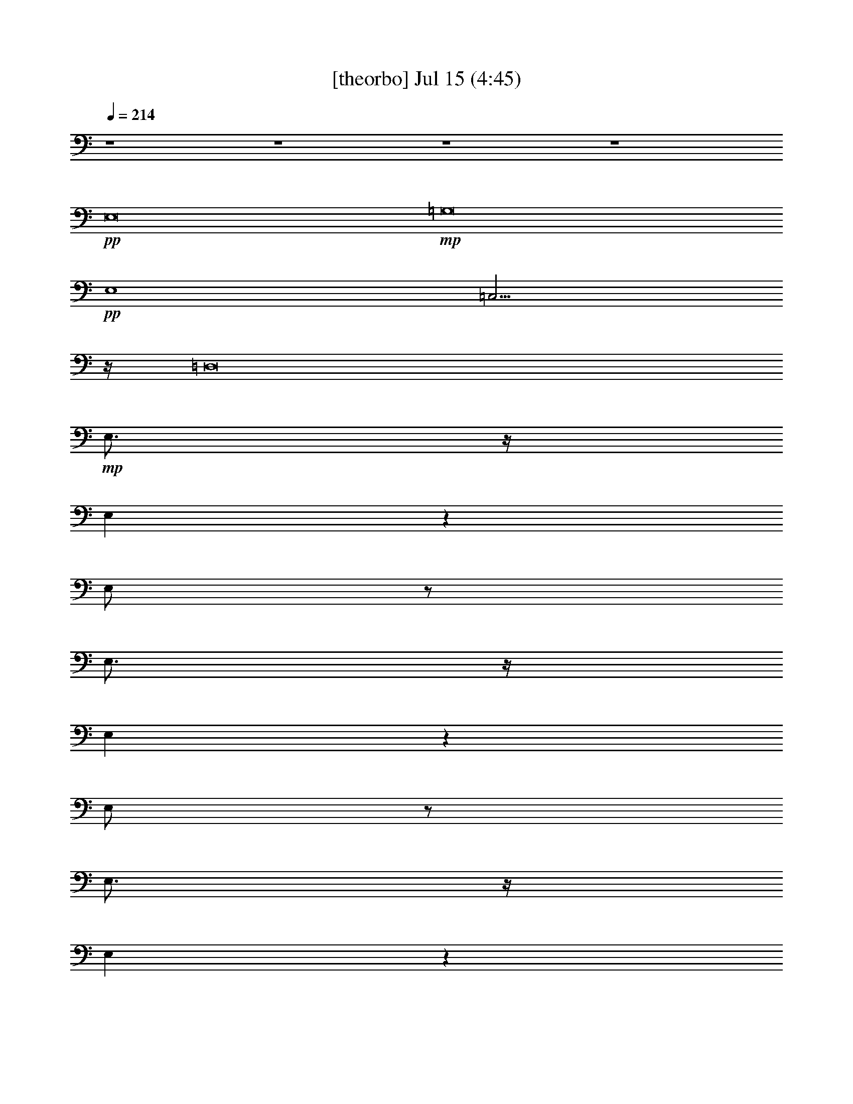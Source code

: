 % 
% conversion by gongster54 
% http://fefeconv.mirar.org/?filter_user=gongster54&view=all 
% 15 Jul 14:07 
% using Firefern's ABC converter 
% 
% Artist: 
% Mood: unknown 
% 
% Playing multipart files: 
% /play <filename> <part> sync 
% example: 
% pippin does: /play weargreen 2 sync 
% samwise does: /play weargreen 3 sync 
% pippin does: /playstart 
% 
% If you want to play a solo piece, skip the sync and it will start without /playstart. 
% 
% 
% Recommended solo or ensemble configurations (instrument/file): 
% 

X:1 
T: [theorbo] Jul 15 (4:45) 
Z: Transcribed by Firefern's ABC sequencer 
% Transcribed for Lord of the Rings Online playing 
% Transpose: 0 (0 octaves) 
% Tempo factor: 100% 
L: 1/4 
K: C 
Q: 1/4=214 
z4 z4 z4 z4 
+pp+ E,8 
+mp+ =G,8 
+pp+ E,4 
=C,15/4 
z/4 
=D,8 
+mp+ E,3/4 
z/4 
E, 
z 
E,/2 
z/2 
E,3/4 
z/4 
E, 
z 
E,/2 
z/2 
E,3/4 
z/4 
E, 
z 
E,/2 
z/2 
E, 
=D, 
^F, 
^F,3/4 
z/4 
=G,3/4 
z/4 
=G, 
z 
=G,/2 
z/2 
=G,3/4 
z/4 
=G, 
z 
=G,/2 
z/2 
=G,3/4 
z/4 
=G, 
z 
=G,/2 
z/2 
=G, 
^F, 
=A, 
=G,3/4 
z/4 
E,3/4 
z/4 
E, 
z 
E,/2 
z/2 
E,3/4 
z/4 
E, 
z 
E,/2 
z/2 
E,3/4 
z/4 
E, 
z 
E,/2 
z/2 
E, 
=D, 
^F, 
^F,3/4 
z/4 
=G,3/4 
z/4 
=G, 
z 
=G,/2 
z/2 
=G,3/4 
z/4 
=G, 
z 
=G,/2 
z/2 
=G,3/4 
z/4 
=G, 
z 
=G,/2 
z/2 
=G, 
^F, 
=A, 
=G,3/4 
z/4 
E,3/4 
z/4 
E, 
z 
E3/4 
z/4 
E,3/4 
z/4 
E, 
z 
E3/4 
z/4 
E,3/4 
z/4 
E, 
z 
E3/4 
z/4 
E, 
=D, 
^F, 
^F,3/4 
z/4 
=G,3/4 
z/4 
=G, 
z 
=D3/4 
z/4 
=G,3/4 
z/4 
=G, 
z 
=D3/4 
z/4 
=G,3/4 
z/4 
=G, 
z 
=D3/4 
z/4 
=G, 
=A, 
=G, 
^F,3/4 
z/4 
E,3/4 
z/4 
E, 
z 
E3/4 
z/4 
E,3/4 
z/4 
E, 
z 
E3/4 
z/4 
E,3/4 
z/4 
E, 
z 
E3/4 
z/4 
E, 
=D, 
^F, 
^F,3/4 
z/4 
=G,3/4 
z/4 
=G, 
z 
=D3/4 
z/4 
=G,3/4 
z/4 
=G, 
z 
=D3/4 
z/4 
=G,3/4 
z/4 
=G, 
z 
=D3/4 
z/4 
=G, 
=A, 
=G, 
^F,3/4 
z/4 
E,3/4 
z/4 
E, 
z 
E3/4 
z/4 
E,3/4 
z/4 
E, 
z 
E3/4 
z/4 
E,3/4 
z/4 
E, 
z 
E3/4 
z/4 
E, 
=D, 
^F, 
^F,3/4 
z/4 
=G,3/4 
z/4 
=G, 
z 
=D3/4 
z/4 
=G,3/4 
z/4 
=G, 
z 
=D3/4 
z/4 
=G,3/4 
z/4 
=G, 
z 
=D3/4 
z/4 
=G, 
=A, 
=G, 
^F,3/4 
z/4 
E,3/4 
z/4 
E, 
z 
E3/4 
z/4 
E,3/4 
z/4 
E, 
z 
E3/4 
z/4 
E,3/4 
z/4 
E, 
z 
E3/4 
z/4 
E, 
=D, 
^F, 
^F,3/4 
z/4 
=G,3/4 
z/4 
=G, 
z 
=D3/4 
z/4 
=G,3/4 
z/4 
=G, 
z 
=D3/4 
z/4 
=G,3/4 
z/4 
=G, 
z 
=D3/4 
z/4 
=G, 
=A, 
=G, 
^F,3/4 
z/4 
E,3/4 
z/4 
E, 
z 
E,3/4 
z/4 
E,3/4 
z/4 
E, 
z 
E,3/4 
z/4 
^F,3/4 
z/4 
^F, 
z 
^F,3/4 
z/4 
^F, 
^F,5/4 
z3/4 
^F,3/4 
z/4 
=G,3/4 
z/4 
=G, 
z 
=G,3/4 
z/4 
=G,3/4 
z/4 
=G, 
z 
=G,3/4 
z/4 
=A,3/4 
z/4 
=A, 
z 
=A,/2 
B,/4 
z/4 
B, 
=A, 
=G, 
^F,3/4 
z/4 
E,3/4 
z/4 
E, 
z 
E,3/4 
z/4 
E,3/4 
z/4 
E, 
z 
E,3/4 
z/4 
^F,3/4 
z/4 
^F, 
z 
^F,3/4 
z/4 
^F, 
^F,5/4 
z3/4 
^F,3/4 
z/4 
=G,3/4 
z/4 
=G, 
z 
=G,3/4 
z/4 
=G,3/4 
z/4 
=G, 
z 
=G,3/4 
z/4 
=A,3/4 
z/4 
=A, 
z 
=A,/2 
z/2 
B,3/4 
z/4 
B,5/4 
z3/4 
B,/2 
E,/4 
z/4 
E,11/4 
z/4 
E,3/4 
z/4 
E,11/4 
z/4 
E,/2 
E,/4 
z/4 
=G,11/4 
z/4 
=G,3/4 
z/4 
=G,3 
=G,3/4 
z/4 
E,11/4 
z/4 
E,3/4 
z/4 
=C,11/4 
z/4 
=C,3/4 
z/4 
=D,11/4 
z/4 
+pp+ =C,3/4 
z/4 
+mp+ =D,2 
=D,2 
E,11/4 
z/4 
E,3/4 
z/4 
E,11/4 
z/4 
^F,3/4 
z/4 
=G,11/4 
z/4 
=G,3/4 
z/4 
=G,3 
=G,3/4 
z/4 
E,11/4 
z/4 
E,3/4 
z/4 
=C,11/4 
z/4 
=C,3/4 
z/4 
=D,11/4 
z/4 
+pp+ =C,3/4 
z/4 
+mp+ =D,2 
=D,2 
E,3/4 
z/4 
E, 
z 
E3/4 
z/4 
E,3/4 
z/4 
E, 
z 
E3/4 
z/4 
E,3/4 
z/4 
E, 
z 
E3/4 
z/4 
E, 
=D, 
^F, 
^F,3/4 
z/4 
=G,3/4 
z/4 
=G, 
z 
=D3/4 
z/4 
=G,3/4 
z/4 
=G, 
z 
=D3/4 
z/4 
=G,3/4 
z/4 
=G, 
z 
=D3/4 
z/4 
=G, 
=A, 
=G, 
^F,3/4 
z/4 
E,3/4 
z/4 
E, 
z 
E3/4 
z/4 
E,3/4 
z/4 
E, 
z 
E3/4 
z/4 
E,3/4 
z/4 
E, 
z 
E3/4 
z/4 
E, 
=D, 
^F, 
^F,3/4 
z/4 
=G,3/4 
z/4 
=G, 
z 
=D3/4 
z/4 
=G,3/4 
z/4 
=G, 
z 
=D3/4 
z/4 
=G,3/4 
z/4 
=G, 
z 
=D3/4 
z/4 
=G, 
=A, 
=G, 
^F,3/4 
z/4 
E,3/4 
z/4 
E, 
z 
E3/4 
z/4 
E,3/4 
z/4 
E, 
z 
E3/4 
z/4 
E,3/4 
z/4 
E, 
z 
E3/4 
z/4 
E, 
=D, 
^F, 
^F,3/4 
z/4 
=G,3/4 
z/4 
=G, 
z 
=D3/4 
z/4 
=G,3/4 
z/4 
=G, 
z 
=D3/4 
z/4 
=G,3/4 
z/4 
=G, 
z 
=D3/4 
z/4 
=G, 
=A, 
=G, 
^F,3/4 
z/4 
E,3/4 
z/4 
E, 
z 
E3/4 
z/4 
E,3/4 
z/4 
E, 
z 
E3/4 
z/4 
E,3/4 
z/4 
E, 
z 
E3/4 
z/4 
E, 
=D, 
^F, 
^F,3/4 
z/4 
=G,3/4 
z/4 
=G, 
z 
=D3/4 
z/4 
=G,3/4 
z/4 
=G, 
z 
=D3/4 
z/4 
=G,3/4 
z/4 
=G, 
z 
=D3/4 
z/4 
=G, 
=A, 
=G, 
^F,3/4 
z/4 
E,3/4 
z/4 
E, 
z 
E3/4 
z/4 
E,3/4 
z/4 
E, 
z 
E,/2 
z/2 
^F,3/4 
z/4 
^F, 
z 
B,3/4 
z/4 
^F, 
^F,5/4 
z3/4 
^F,/2 
z/2 
=G,3/4 
z/4 
=G, 
z 
=G,/2 
z/2 
=G,3/4 
z/4 
=G, 
z 
=G,/2 
z/2 
=A,3/4 
z/4 
=A, 
z 
=A,/2 
z/2 
B,2 
=G,2 
E,3/4 
z/4 
E, 
z 
E3/4 
z/4 
E,3/4 
z/4 
E, 
z 
E,/2 
z/2 
^F,3/4 
z/4 
^F, 
z 
B,3/4 
z/4 
^F, 
^F,5/4 
z3/4 
^F,/2 
z/2 
=G,3/4 
z/4 
=G, 
z 
=G,/2 
z/2 
=G,3/4 
z/4 
=G, 
z 
=G,/2 
z/2 
=A,3/4 
z/4 
=A, 
z 
=A, 
z 
B,3/4 
z/4 
=A,3/4 
z/4 
=G,3/4 
z/4 
E,11/4 
z/4 
E,3/4 
z/4 
E,11/4 
z/4 
E,/2 
E,/4 
z/4 
=G,11/4 
z/4 
=G,3/4 
z/4 
=G,3 
=G,3/4 
z/4 
E,11/4 
z/4 
E,3/4 
z/4 
=C,11/4 
z/4 
=C,3/4 
z/4 
=D,11/4 
z/4 
+pp+ =C,3/4 
z/4 
+mp+ =D,2 
=D,2 
E,11/4 
z/4 
E,3/4 
z/4 
E,11/4 
z/4 
^F,3/4 
z/4 
=G,11/4 
z/4 
=G,3/4 
z/4 
=G,3 
=G,3/4 
z/4 
E,11/4 
z/4 
E,3/4 
z/4 
=C,11/4 
z/4 
=C,3/4 
z/4 
=D,11/4 
z/4 
+pp+ =C,3/4 
z/4 
+mp+ =D,2 
=D,2 
E,3/4 
z/4 
E, 
z 
E3/4 
z/4 
E,3/4 
z/4 
E, 
z 
E3/4 
z/4 
E,3/4 
z/4 
E, 
z 
E3/4 
z/4 
E, 
=D, 
^F, 
^F,3/4 
z/4 
=G,3/4 
z/4 
=G, 
z 
=D3/4 
z/4 
=G,3/4 
z/4 
=G, 
z 
=D3/4 
z/4 
=G,3/4 
z/4 
=G, 
z 
=D3/4 
z/4 
=G, 
=A, 
=G, 
^F,3/4 
z/4 
E,3/4 
z/4 
E, 
z 
E3/4 
z/4 
E,3/4 
z/4 
E, 
z 
E3/4 
z/4 
E,3/4 
z/4 
E, 
z 
E3/4 
z/4 
E, 
=D, 
^F, 
^F,3/4 
z/4 
=G,3/4 
z/4 
=G, 
z 
=D3/4 
z/4 
=G,3/4 
z/4 
=G, 
z 
=D3/4 
z/4 
=G,3/4 
z/4 
=G, 
z 
=D3/4 
z/4 
=G, 
=A, 
=G, 
^F,3/4 
z/4 
E,/2 
z/2 
E, 
+pp+ E,/4 
z3/4 
+mp+ [E,/4E/4-] 
E/2 
z/4 
E,/2 
z/2 
E, 
+pp+ E,/2 
z/2 
+mp+ [E,/2E/2-] 
E/4 
z/4 
E,/2 
z/2 
E, 
+pp+ E,/2 
z/2 
+mp+ [E,/4E/4-] 
E/2 
z/4 
E,/2 
z/2 
E,/2 
z/2 
=D, 
=D,3/4 
z/4 
[=D,/2=G,/2] 
z/2 
[=D,/4=G,/4-] 
=G,3/4 
+pp+ =D,/2 
z/2 
+mp+ [=D,/2=D/2-] 
=D/4 
z/4 
[=D,/4=G,/4-] 
=G,/4 
z/2 
[=D,/2=G,/2-] 
=G,/2 
+pp+ =D,/2 
z/2 
+mp+ [=D,/2=D/2-] 
=D/4 
z/4 
[=D,/2=G,/2] 
z/2 
[=D,/2=G,/2-] 
=G,/2 
+pp+ =D,/2 
z/2 
+mp+ [=D,/4=D/4-] 
=D/2 
z/4 
[=D,/4=G,/4-] 
=G,3/4- 
[=D,/2=G,/2-] 
=G,/2 
[=D,/2^F,/2-] 
^F,/2- 
[=D,/4^F,/4-] 
^F,/2 
z/4 
E,/2 
z/2 
E, 
+pp+ E,/2 
z/2 
+mp+ [E,/2E/2-] 
E/4 
z/4 
E,/2 
z/2 
E, 
+pp+ E,/2 
z/2 
+mp+ [E,/2E/2-] 
E/4 
z/4 
E,/2 
z/2 
E, 
+pp+ E,/2 
z/2 
+mp+ [E,/4E/4-] 
E/2 
z/4 
E,/2 
z/2 
E,/2 
z/2 
=D, 
=D,3/4 
z/4 
[=D,/2=G,/2] 
z/2 
[=D,/2=G,/2-] 
=G,/2 
+pp+ =D,/2 
z/2 
+mp+ [=D,/2=D/2-] 
=D/4 
z/4 
[=D,/2=G,/2] 
z/2 
[=D,/4=G,/4-] 
=G,3/4 
+pp+ =D,/2 
z/2 
+mp+ [=D,/4=D/4-] 
=D/2 
z/4 
[=D,/4=G,/4-] 
=G,/4 
z/2 
[=D,/4=G,/4-] 
=G,3/4 
+pp+ =D,/2 
z/2 
+mp+ [=D,/4=D/4-] 
=D/2 
z/4 
[=D,/2=G,/2-] 
=G,/2 
[=D,/4=A,/4-] 
=A,3/4 
[=D,/2^F,/2-] 
^F,/2 
[=D,/2=G,/2-] 
=G,/4 
z/4 
E,3/4 
z/4 
E, 
z 
E3/4 
z/4 
E,3/4 
z/4 
E, 
z 
E,/2 
z/2 
^F,3/4 
z/4 
^F, 
z 
+pp+ B,3/4 
z/4 
+mp+ ^F, 
^F,5/4 
z3/4 
^F,/2 
z/2 
=G,3/4 
z/4 
=G, 
z 
+pp+ =G3/4 
z/4 
+mp+ =G,3/4 
z/4 
=G, 
z 
=G,/2 
z/2 
=A,3/4 
z/4 
=A, 
z 
=A,/2 
z/2 
B, 
+pp+ =A, 
+mp+ =G,2 
E,3/4 
z/4 
E, 
z 
E3/4 
z/4 
E,3/4 
z/4 
E, 
z 
E,/2 
z/2 
^F,3/4 
z/4 
^F, 
z 
+pp+ ^F3/4 
z/4 
+mp+ ^F, 
^F,5/4 
z3/4 
^F,/2 
z/2 
=G,3/4 
z/4 
=G, 
z 
+pp+ =G/2 
z/2 
+mp+ =G,3/4 
z/4 
=G, 
z 
=G,/2 
z/2 
=A,3/4 
z/4 
+pp+ =A3/2 
z/2 
=A3/2 
z/2 
=G2 
=G 
+mp+ E,11/4 
z/4 
E,3/4 
z/4 
E,11/4 
z/4 
E,3/4 
z/4 
=G,11/4 
z/4 
=G,3/4 
z/4 
=G,2 
=G,2 
E,11/4 
z/4 
E,3/4 
z/4 
=C,11/4 
z/4 
=C,3/4 
z/4 
=D,11/4 
z/4 
+pp+ =C,3/4 
z/4 
+mp+ =D,2 
=D,2 
E,11/4 
z/4 
E,3/4 
z/4 
E,11/4 
z/4 
^F,3/4 
z/4 
=G,11/4 
z/4 
=G,3/4 
z/4 
=G,3 
=G,3/4 
z/4 
E,11/4 
z/4 
E,3/4 
z/4 
=C,11/4 
z/4 
=C,3/4 
z/4 
=D,11/4 
z/4 
+pp+ =C,3/4 
z/4 
+mp+ =D,2 
=D,2 
E,11/4 
z/4 
E,3/4 
z/4 
E,11/4 
z/4 
E,3/4 
z/4 
=G,11/4 
z/4 
=G,3/4 
z/4 
=G,2 
=G,2 
E,11/4 
z/4 
E,3/4 
z/4 
=C,11/4 
z/4 
=C,3/4 
z/4 
=D,11/4 
z/4 
+pp+ =C,3/4 
z/4 
+mp+ =D,2 
=D,2 
E,11/4 
z/4 
E,3/4 
z/4 
E,11/4 
z/4 
^F,3/4 
z/4 
=G,11/4 
z/4 
=G,3/4 
z/4 
=G,3 
=G,3/4 
z/4 
E,11/4 
z/4 
E,3/4 
z/4 
=C,11/4 
z/4 
=C,3/4 
z/4 
=D,11/4 
z/4 
+pp+ =C,3/4 
z/4 
+mp+ =D,2 
=D,2 
E,3/4 
z/4 
E, 
z 
E3/4 
z/4 
E,3/4 
z/4 
E, 
z 
E3/4 
z/4 
E,3/4 
z/4 
E, 
z 
E3/4 
z/4 
E, 
=D, 
^F, 
^F,3/4 
z/4 
E,3/4 
z/4 
E, 
z 
E3/4 
z/4 
E,3/4 
z/4 
E, 
z 
E3/4 
z/4 
E,3/4 
z/4 
E, 
z 
E3/4 
z/4 
E, 
=D, 
^F, 
^F,3/4 
z/4 
E,3/4 
z/4 
E, 
z 
E3/4 
z/4 
E,3/4 
z/4 
E, 
z 
E3/4 
z/4 
E,3/4 
z/4 
E, 
z 
E3/4 
z/4 
E, 
=D, 
^F, 
^F,3/4 
z/4 
E,3/4 
z/4 
E, 
z 
E3/4 
z/4 
E,3/4 
z/4 
E, 
z 
E3/4 
z/4 
E,3/4 
z/4 
E, 
z 
E3/4 
z/4 
E, 
=D, 
^F, 
^F,3/4 
z/4 
E,13/2 


X:2 
T: [flute] Jul 15 (4:45) 
Z: Transcribed by Firefern's ABC sequencer 
% Transcribed for Lord of the Rings Online playing 
% Transpose: 0 (0 octaves) 
% Tempo factor: 100% 
L: 1/4 
K: C 
Q: 1/4=214 
z4 z4 z3 
+f+ [=C=c] 
[B,2B2] 
[=G,2=G2] 
+mf+ [E,6E6] 
+f+ [=G,2=G2] 
[=D,4=D4] 
+mf+ [=G,2=G2] 
+f+ [=A,2=A2] 
[B,5/4B5/4] 
[=A,5/4=A5/4] 
[=G,5/4=G5/4] 
z/4 
[=C5/4=c5/4] 
[B,5/4B5/4] 
[=A,5/4=A5/4] 
z/4 
[^F,31/4^F31/4] 
z/4 
+mf+ [E,13=G13] 
[^F,3=A3] 
[=G,13B13] 
[^F,3=A3] 
[E,13=G13] 
[^F,3=A3] 
[=G,10-B10] 
[=G,2-=A2] 
[=G,2=G2] 
[=A,2^F2] 
+mp+ [=G,13E13] 
[=A,3^F3] 
[B,13=G13] 
[=A,3^F3] 
[=G,13E13] 
[=A,3^F3] 
[B,10=G10-] 
[=A,2=G2-] 
[=G,2=G2] 
[=A,2^F2] 
[=G,13E13] 
[=A,3^F3] 
[B,13=G13] 
[=A,3^F3] 
[=G,13E13] 
[=A,3^F3] 
[B,10=G10-] 
[=A,2=G2-] 
[=G,2=G2] 
[=A,2^F2] 
z4 z4 z4 z4 z4 z4 z4 z4 z4 z4 z4 z4 z4 z4 z4 z4 
+mf+ [E8B8=g8] 
[=G8=d8b8] 
[E4B4=g4] 
[=G4=c4e4] 
[=A8=d8^f8] 
[E7B7-=g7] 
[^FB=a] 
[=G8=d8b8] 
[=G4-e4-=g4] 
[=G4e4=c'4] 
[=A8=d8^f8] 
+mp+ [=G,13E13] 
[=A,3^F3] 
[B,13=G13] 
[=A,3^F3] 
[=G,13E13] 
[=A,3^F3] 
[B,12=G12] 
[=A,4^F4] 
+mf+ [=G,13E13] 
[=A,3^F3] 
[B,13=G13] 
[=A,3^F3] 
[=G,13E13] 
[=A,3^F3] 
[B,10=G10-] 
[=A,2=G2-] 
[=G,2=G2] 
[=A,2^F2] 
z4 z4 z4 z4 z4 z4 z4 z4 z4 z4 z4 z4 z4 z4 z4 z4 
[E8B8=g8] 
[=G8=d8b8] 
[E4B4=g4] 
[=G4=c4e4] 
[=A8=d8^f8] 
[E7B7-=g7] 
[^FB=a] 
[=G8=d8b8] 
[=G4-e4-=g4] 
[=G4e4=c'4] 
[=A8=d8^f8] 
z4 z4 z4 z4 z4 z4 z4 z4 z4 z4 z4 z4 z4 z4 z4 z4 
[E13=G13] 
[^F3=A3] 
[=G13B13] 
[^F3=A3] 
[E13=G13] 
[^F3=A3] 
[=G8B8] 
[B2=d2] 
[=A2=c2] 
[=G2B2] 
[^F2=A2] 
z4 z4 z4 z4 z4 z4 z4 z4 z4 z4 z4 z4 z4 z4 z4 z4 
[E8B8=g8] 
[=G8=d8b8] 
[E4B4=g4] 
[=G4=c4e4] 
[=A8=d8^f8] 
[E7B7-=g7] 
[^FB=a] 
[=G8=d8b8] 
[=G4-e4-=g4] 
[=G4e4=c'4] 
[=A8=d8^f8] 
[E8B8=g8] 
[=G8=d8b8] 
[E4B4=g4] 
[=G4=c4e4] 
[=A8=d8^f8] 
[E7B7-=g7] 
[^FB=a] 
[=G8=d8b8] 
[=G4-e4-=g4] 
[=G4e4=c'4] 
[=A8=d8^f8] 
[E13=G13=g13] 
[^F3=A3^f3] 
[E13=G13=g13] 
[^F3=A3^f3] 
[E13=G13=g13] 
[^F3=A3^f3] 
[E13=G13=g13] 
[^F3=A3^f3] 
[E6=G6=g6] 


X:3 
T: [clarinet] Jul 15 (4:45) 
Z: Transcribed by Firefern's ABC sequencer 
% Transcribed for Lord of the Rings Online playing 
% Transpose: 0 (0 octaves) 
% Tempo factor: 100% 
L: 1/4 
K: C 
Q: 1/4=214 
z4 z4 z4 z4 z4 z4 z4 z4 z4 z4 z4 z4 z4 z4 z4 z4 z4 z4 z4 z4 z4 z4 z4 z4 z4 z4 z4 z4 z4 z 
+mp+ B3/4 
z/4 
B/2 
z/2 
B7/2 
z/2 
=G5/4 
z/2 
=G/2 
z/2 
=G3/4 
=A/2 
z/4 
+pp+ B7/2 
z4 z/4 
B/2 
z/2 
+mp+ =d2 
=c7/4 
z/4 
B7/4 
z/4 
=A3/4 
z/4 
B5/2 
z4 z4 z3/2 
+pp+ B/2 
z/2 
B3/4 
z/4 
=A5/4 
z3/4 
=G/2 
=A/2 
=G4 
z4 z4 z4 z4 z 
B3/4 
z/4 
+mp+ B 
+pp+ B/2 
z/4 
+mp+ B2 
z5/4 
+pp+ =G5/4 
z/2 
=G/2 
z/2 
=G3/4 
=A/2 
z/4 
B7/2 
z4 z/4 
=d 
=d3/2 
z/2 
+mp+ =c7/4 
z/4 
+pp+ B7/4 
z/4 
+mp+ =A3/4 
z/4 
+pp+ B5/2 
z4 z4 z3/2 
B/2 
z/2 
B/2 
+pp+ =A/2 
+pp+ =A9/4 
+pp+ =G/2 
z/4 
+pp+ =G3/4 
+pp+ E3/4 
z/4 
+pp+ =D13/4 
z4 z4 z4 z3 
+mp+ B5/4 
z/4 
B 
z/2 
B3/4 
z/4 
B3 
z/4 
+pp+ =A17/4 
z4 z/2 
+mp+ B 
z/2 
B3/4 
z3/4 
B/2 
z/2 
=A/2 
z/4 
+pp+ B/2 
z/4 
+mp+ =c9/2 
z4 z 
+pp+ B/2 
z/2 
+mp+ B 
z/2 
B 
z/2 
B/2 
z/2 
B2 
+pp+ =c/2- 
[B/4-=c/4] 
B/4 
=A/4 
z/4 
+mp+ B25/2 
z3 
=c3/4 
z/4 
B5/4 
z3/4 
=G/2 
z/2 
E11/4 
z4 z/4 
+pp+ =G7/4 
z/4 
=D4 
=G7/4 
z/4 
=A7/4 
z/4 
B5/4 
=A3/4 
z3/4 
=G/4 
z 
=c5/4 
B 
z/2 
=A/2 
z3/4 
^F5/2 
z/2 
B/2 
z/2 
B3/2 
z/2 
=G/2 
z/2 
E17/4 
z7/4 
^F 
=G 
^F 
=D15/4 
z/4 
=G7/4 
z/4 
=A7/4 
z/4 
B5/4 
=A3/4 
z3/4 
=G/4 
z 
=c5/4 
B 
z/2 
=A/2 
z3/4 
^F4 
B3/4 
z3/4 
+ppp+ B3/4 
z3/4 
B3/4 
z4 z/4 
+pp+ B/4 
z3/4 
B 
z3/4 
B/4 
z/2 
B/4 
z/2 
B5/2 
z/4 
+pp+ B/4 
z3/4 
+pp+ B 
=A7/4 
+pp+ =G3/4 
+pp+ =A/2 
B3 
z4 z 
=d2 
+mp+ =c7/4 
z/4 
+pp+ B7/4 
z/4 
+mp+ =A9/4 
+pp+ =G9/4 
z4 z4 z5/2 
B/2 
z/2 
B3/4 
z/4 
=A7/4 
z/4 
=G4 
z4 z4 z4 z3 
B 
z/4 
B 
z/2 
B/4 
z 
B19/4 
z/4 
=A3/2 
z/4 
=G3/4 
=A/2 
z/4 
B13/2 
z/4 
=G/2 
z/2 
=d3/2 
z/2 
=c3/2 
z/2 
B7/4 
z/4 
=c 
B5/2 
z4 z4 z3/2 
B/4 
z3/4 
B5/4 
=A 
z3/4 
=A/2 
+pp+ =G/2 
z/4 
+pp+ =G2 
z4 z4 z4 z4 z7/4 
+mp+ B5/4 
z/4 
B 
z/2 
B3/4 
z/4 
B3 
z/4 
+pp+ =A17/4 
z4 z/2 
+mp+ B 
z/2 
B3/4 
z3/4 
B/2 
z/2 
=A/2 
z/4 
+pp+ B/2 
z/4 
+mp+ =c9/2 
z4 z 
+pp+ B/2 
z/2 
+mp+ B 
z/2 
B 
z/2 
B/2 
z/2 
B2 
+pp+ =c/2- 
[B/4-=c/4] 
B/4 
=A/4 
z/4 
+mp+ B25/2 
z3 
=c3/4 
z/4 
B5/4 
z3/4 
=G/2 
z/2 
E11/4 
z4 z/4 
+pp+ =G7/4 
z/4 
=D4 
=G7/4 
z/4 
=A7/4 
z/4 
B5/4 
=A3/4 
z3/4 
=G/4 
z 
=c5/4 
B 
z/2 
=A/2 
z3/4 
^F5/2 
z/2 
B/2 
z/2 
B3/2 
z/2 
=G/2 
z/2 
E17/4 
z7/4 
^F 
=G 
^F 
=D15/4 
z/4 
=G7/4 
z/4 
=A7/4 
z/4 
B5/4 
=A3/4 
z3/4 
=G/4 
z 
=c5/4 
B 
z/2 
=A/2 
z3/4 
^F4 
B3/4 
z3/4 
+ppp+ B3/4 
z3/4 
B3/4 
z13/4 
+pp+ =G/2 
z/2 
+pp+ B 
+pp+ B23/4 
z/4 
+pp+ B/2 
+pp+ =c/2 
+pp+ B/2 
+pp+ =G/2 
^F/2 
z/4 
+ppp+ =D/4 
+mp+ E/2 
+ppp+ B,/2 
+pp+ =A,/2 
=D/2 
z/4 
+pp+ B,17/4 
z/2 
=D/2 
z3/2 
+mp+ E2 
=G3/4 
z5/4 
B17/4 
z/4 
+pp+ =c/2 
B3/2 
+ppp+ =G/2 
+pp+ ^F3/2 
+pp+ =A/2 
+pp+ =G4 
z11/4 
=G/2 
z3/4 
B3/2 
z/4 
+pp+ =A/4 
z/4 
+pp+ =A2 
=G/2 
z/4 
=G17/2 
z 
+mp+ =A3/2 
+pp+ =G/2 
+pp+ E/2 
=D/2 
+mp+ B,/2 
=A,7/2 
z3/2 
+pp+ =G3/4 
z/4 
B2 
=c3/4 
z/4 
B15/4 
z/4 
B3/2 
z/2 
=A7/4 
+pp+ =G/2 
+pp+ =A/2 
z/4 
B4 
z3 
=G/2 
z/2 
=d3/2 
z/2 
=c3/2 
z/2 
B7/4 
z/4 
=c 
B5/2 
z4 z4 z5/2 
B 
=A 
=G/2 
z/2 
+mp+ [=D47/4=G47/4B47/4] 
z9/4 
[=D7/4^F7/4=A7/4] 
z/4 
[B,2=D2=G2] 
z3 
B5/4 
z/4 
B 
z/2 
B3/4 
z/4 
B3 
z/4 
+pp+ =A17/4 
z4 z/2 
+mp+ B 
z/2 
B3/4 
z3/4 
B/2 
z/2 
=A/2 
z/4 
+pp+ B/2 
z/4 
+mp+ =c9/2 
z4 z 
+pp+ B/2 
z/2 
+mp+ B 
z/2 
B 
z/2 
B/2 
z/2 
B 
z/4 
+pp+ =c3/4 
B/2 
z/4 
=A/2 
+mp+ B25/2 
z13/4 
=c3/4 
z/4 
B5/4 
z3/4 
=G/2 
z/2 
E11/4 
z4 z/4 
+pp+ =G7/4 
z/4 
=D4 
=G7/4 
z/4 
=A7/4 
z/4 
B5/4 
=A3/4 
z3/4 
=G/4 
z 
=c5/4 
B 
z/2 
=A/2 
z3/4 
^F5/2 
z/2 
B/2 
z/2 
B3/2 
z/2 
=G/2 
z/2 
E17/4 
z7/4 
^F 
=G 
^F 
=D15/4 
z/4 
=G7/4 
z/4 
=A7/4 
z/4 
B5/4 
=A3/4 
z3/4 
=G/4 
z 
=c5/4 
B 
z/2 
=A/2 
z3/4 
^F3- 
[^Fe] 
[B3/4=d3/4-] 
=d3/4- 
[B/2-=d/2] 
[B/4=c/4-] 
=c3/4 
B7/2 
z5/2 
=c 
=d 
+pp+ =c 
+pp+ B 
=G2 
z 
=G7/4 
z/4 
=A7/4 
z/4 
B5/4 
=A3/4 
z3/4 
=G/4 
z 
=c5/4 
B 
z/2 
=A/2 
z3/4 
^F5/2 
z/2 
e/2 
z/2 
=d3/2 
z/2 
=c/2 
z/2 
B17/4 
z7/4 
=c 
=d 
+pp+ =c 
+pp+ B 
=G2 
z 
=G7/4 
z/4 
=A7/4 
z/4 
B5/4 
=A3/4 
z3/4 
=G/4 
z 
=c5/4 
B 
z/2 
=A/2 
z3/4 
^F4- 
[^F3/4-B3/4] 
^F3/4- 
[^F3/4-B3/4] 
^F3/4- 
[^F3/4-B3/4] 
^F/4 
z4 z 
^F 
=G3/4 
^F/2 
+pp+ =D/2 
+pp+ B,5/4 
=D3/4 
E9/4- 
[E5/4-=d5/4] 
[E/4=c/4-] 
=c 
z/4 
B 
z/4 
+pp+ =G19/4 
z/4 
+pp+ ^F/2 
+pp+ =G/2 
+pp+ ^F 
=D5/2 
+pp+ B,3/2- 
[B,3/4-=G3/4] 
B,/4- 
+pp+ [B,=d-] 
=d/4 
=c5/4 
z/4 
B 
z/4 
=G3- 
+mp+ [^F/2=G/2] 
+pp+ =G/2- 
[^F3/4-=G3/4] 
^F5/4 
B,/2 
z/2 
+pp+ ^D/4 
E23/4 
z4 z2 
+mp+ ^F/2 
+pp+ =G/2 
^F3/2 
z/4 
+pp+ ^C/4 
+pp+ =D2- 
[^C/4-=D/4] 
+pp+ ^C/4 
=C/4 
+pp+ B,17/4 
+mp+ =D3/4 
z3/2 
+pp+ E27/4 


X:4 
T: [lute] Jul 15 (4:45) 
Z: Transcribed by Firefern's ABC sequencer 
% Transcribed for Lord of the Rings Online playing 
% Transpose: 0 (0 octaves) 
% Tempo factor: 100% 
L: 1/4 
K: C 
Q: 1/4=214 
z4 z4 z4 z4 z4 z4 z4 z4 z4 z4 z4 z 
+pp+ [B,/2=G/2B/2] 
[=A,/2^F/2=A/2] 
[=G,/2-E/2=G/2] 
=G,/4 
z/4 
[=A,/2-^F/2=A/2] 
=A,/4 
z/4 
[=G,/2-E/2=G/2] 
=G,/4 
z/4 
[=G,/2E/2=G/2] 
z3/2 
[E/2=G/2] 
z/2 
[E/2=G/2] 
z/2 
[E/2=G/2] 
z3/2 
[E/2=G/2] 
z/2 
[E/2=G/2] 
z/2 
[E/2=G/2] 
z3/2 
[E/2=G/2] 
z/2 
+mp+ [E/2=G/2] 
z/2 
+pp+ [=D/2^F/2] 
z3/2 
[=D/2^F/2] 
z/2 
[=G/2B/2] 
z/2 
[=G/2B/2] 
z3/2 
[=G/2B/2] 
z/2 
[=G/2B/2] 
z/2 
[=G/2B/2] 
z3/2 
[=G/2B/2] 
z/2 
[=G/2B/2] 
z/2 
[=G/2B/2] 
z3/2 
[=G/2B/2] 
z/2 
[=G/2B/2] 
z/2 
+mp+ [^F/2=A/2] 
z3/2 
+pp+ [^F/2=A/2] 
z/2 
[E/2=G/2] 
z/2 
[E/2=G/2] 
z3/2 
[E/2=G/2] 
z/2 
[E/2=G/2] 
z/2 
[E/2=G/2] 
z3/2 
[E/2=G/2] 
z/2 
[E/2=G/2] 
z/2 
[E/2=G/2] 
z3/2 
[E/2=G/2] 
z/2 
+mp+ [E/2=G/2] 
z/2 
+pp+ [=D/2^F/2] 
z3/2 
[=D/2^F/2] 
z/2 
[=G/2B/2] 
z/2 
[=G/2B/2] 
z3/2 
[=G/2B/2] 
z/2 
[=G/2B/2] 
z/2 
[=G/2B/2] 
z3/2 
[=G/2B/2] 
z/2 
[=G/2B/2] 
z/2 
[=G/2B/2] 
z3/2 
[=G/2B/2] 
z/2 
[=G/2B/2] 
z/2 
+mp+ [^F/2=A/2] 
z3/2 
+pp+ [^F/2=A/2] 
z/2 
[E/2=G/2] 
z/2 
[E/2=G/2] 
z3/2 
[E/2=G/2] 
z/2 
+mp+ [E/2=G/2] 
z/2 
+pp+ [E/2=G/2] 
z3/2 
[E/2=G/2] 
z/2 
[E/2=G/2] 
z/2 
[E/2=G/2] 
z3/2 
[E/2=G/2] 
z/2 
+mp+ [E/2=G/2] 
z/2 
[=D/2^F/2] 
z3/2 
[=D/2^F/2] 
z/2 
[=G/2B/2] 
z/2 
[=G/2B/2] 
z3/2 
+pp+ [=G/2B/2] 
z/2 
+mp+ [=G/2B/2] 
z/2 
[=G/2B/2] 
z3/2 
+pp+ [=G/2B/2] 
z/2 
+mp+ [=G/2B/2] 
z/2 
[=G/2B/2] 
z3/2 
+pp+ [=G/2B/2] 
z/2 
+mp+ [=G/2B/2] 
z/2 
[^F/2=A/2] 
z3/2 
[^F/2=A/2] 
z/2 
+pp+ [E/2=G/2] 
z/2 
[E/2=G/2] 
z3/2 
[E/2=G/2] 
z/2 
+mp+ [E/2=G/2] 
z/2 
+pp+ [E/2=G/2] 
z3/2 
[E/2=G/2] 
z/2 
[E/2=G/2] 
z/2 
[E/2=G/2] 
z3/2 
[E/2=G/2] 
z/2 
+mp+ [E/2=G/2] 
z/2 
[=D/2^F/2] 
z3/2 
[=D/2^F/2] 
z/2 
[=G/2B/2] 
z/2 
[=G/2B/2] 
z3/2 
+pp+ [=G/2B/2] 
z/2 
+mp+ [=G/2B/2] 
z/2 
[=G/2B/2] 
z3/2 
+pp+ [=G/2B/2] 
z/2 
+mp+ [=G/2B/2] 
z/2 
[=G/2B/2] 
z3/2 
+pp+ [=G/2B/2] 
z/2 
+mp+ [=G/2B/2] 
z/2 
[^F/2=A/2] 
z3/2 
[^F/2=A/2] 
z/2 
+pp+ [E/2=G/2] 
z/2 
[E/2=G/2] 
z3/2 
[E/2=G/2] 
z/2 
+mp+ [E/2=G/2] 
z/2 
+pp+ [E/2=G/2] 
z3/2 
[E/2=G/2] 
z/2 
[E/2=G/2] 
z/2 
[E/2=G/2] 
z3/2 
[E/2=G/2] 
z/2 
+mp+ [E/2=G/2] 
z/2 
[=D/2^F/2] 
z3/2 
[=D/2^F/2] 
z/2 
[=G/2B/2] 
z/2 
[=G/2B/2] 
z3/2 
+pp+ [=G/2B/2] 
z/2 
+mp+ [=G/2B/2] 
z/2 
[=G/2B/2] 
z3/2 
+pp+ [=G/2B/2] 
z/2 
+mp+ [=G/2B/2] 
z/2 
[=G/2B/2] 
z3/2 
+pp+ [=G/2B/2] 
z/2 
+mp+ [=G/2B/2] 
z/2 
[^F/2=A/2] 
z3/2 
[^F/2=A/2] 
z/2 
+pp+ [E/2=G/2] 
z/2 
[E/2=G/2] 
z3/2 
[E/2=G/2] 
z/2 
+mp+ [E/2=G/2] 
z/2 
+pp+ [E/2=G/2] 
z3/2 
[E/2=G/2] 
z/2 
[E/2=G/2] 
z/2 
[E/2=G/2] 
z3/2 
[E/2=G/2] 
z/2 
+mp+ [E/2=G/2] 
z/2 
[=D/2^F/2] 
z3/2 
[=D/2^F/2] 
z/2 
[=G/2B/2] 
z/2 
[=G/2B/2] 
z3/2 
+pp+ [=G/2B/2] 
z/2 
+mp+ [=G/2B/2] 
z/2 
[=G/2B/2] 
z3/2 
+pp+ [=G/2B/2] 
z/2 
+mp+ [=G/2B/2] 
z/2 
[=G/2B/2] 
z3/2 
+pp+ [=G/2B/2] 
z/2 
+mp+ [=G/2B/2] 
z/2 
[^F/2=A/2] 
z3/2 
[^F/2=A/2] 
z/2 
+pp+ [E/2=G/2] 
z/2 
[E/2=G/2] 
z3/2 
[E/2=G/2] 
z/2 
[E/2=G/2] 
z/2 
[E/2=G/2] 
z3/2 
[E/2=G/2] 
z/2 
[^F/2=A/2] 
z/2 
[^F/2=A/2] 
z3/2 
[^F/2=A/2] 
z/2 
+mp+ [^F/2=A/2] 
z/2 
+pp+ [^F/2=A/2] 
z3/2 
[^F/2=A/2] 
z/2 
[=G/2B/2] 
z/2 
[=G/2B/2] 
z3/2 
[=G/2B/2] 
z/2 
[=G/2B/2] 
z/2 
[=G/2B/2] 
z3/2 
[=G/2B/2] 
z/2 
[=A/2=c/2] 
z/2 
[=A/2=c/2] 
z3/2 
[=A/2=c/2] 
z/2 
[B/2=d/2] 
z/2 
+mp+ [=A/2=c/2] 
z/2 
+pp+ [B/2=d/2] 
z/2 
[=A/2=c/2] 
z/2 
[E/2=G/2] 
z/2 
[E/2=G/2] 
z3/2 
[E/2=G/2] 
z/2 
[E/2=G/2] 
z/2 
[E/2=G/2] 
z3/2 
[E/2=G/2] 
z/2 
[^F/2=A/2] 
z/2 
[^F/2=A/2] 
z3/2 
[^F/2=A/2] 
z/2 
+mp+ [^F/2=A/2] 
z/2 
+pp+ [^F/2=A/2] 
z3/2 
[^F/2=A/2] 
z/2 
[=G/2B/2] 
z/2 
[=G/2B/2] 
z3/2 
[=G/2B/2] 
z/2 
[=G/2B/2] 
z/2 
[=G/2B/2] 
z3/2 
[=G/2B/2] 
z/2 
[=A/2=c/2] 
z/2 
[=A/2=c/2] 
z3/2 
[=A/2=c/2] 
z/2 
[B/2=d/2] 
z/2 
+mp+ [=A/2=c/2] 
z/2 
+pp+ [B/2=d/2] 
z/2 
[=A/2=c/2] 
z/2 
+mp+ [E/2=G/2-e/2=g/2] 
=G/2 
[B,/2-E/2=G/2e/2=g/2] 
B,/2 
E 
[E/2=G/2-e/2=g/2] 
=G/2 
[E/2=G/2-e/2=g/2] 
=G/2 
[B,/2-E/2=G/2e/2=g/2] 
B,/2 
E 
[E/2=G/2-e/2=g/2] 
=G/2 
[=G/2-B/2=g/2b/2] 
=G/2 
+pp+ [B,/2-=G/2B/2=g/2b/2] 
B,/2 
+mp+ =D 
[=G/2-B/2=g/2b/2] 
=G/2 
[=G/2-B/2=g/2b/2] 
=G/2 
+pp+ [B,/2-=G/2B/2=g/2b/2] 
B,/2 
+mp+ =D 
[=G/2-B/2=g/2b/2] 
=G/2 
[E/2=G/2-e/2=g/2] 
=G/2 
[B,/2-E/2=G/2e/2=g/2] 
B,/2 
E 
[E/2=G/2-e/2=g/2] 
=G/2 
[=C/2E/2=G/2-=c/2e/2] 
=G/2 
[=C/2-E/2=c/2e/2] 
=C/2 
E 
[=C/2E/2=G/2-=c/2e/2] 
=G/2 
[=D/2^F/2=A/2-=d/2^f/2] 
=A/2 
[=D/2-^F/2=d/2^f/2] 
=D/2 
^F 
[=D/2^F/2=A/2-=d/2^f/2] 
=A/2 
[=D/2^F/2=A/2-=d/2^f/2] 
=A/2 
+pp+ [=D/2-^F/2=d/2^f/2] 
=D/2 
+mp+ ^F 
=A 
[E/2=G/2-e/2=g/2] 
=G/2 
[B,/2-E/2=G/2e/2=g/2] 
B,/2 
E 
[E/2=G/2-e/2=g/2] 
=G/2 
[E/2=G/2-e/2=g/2] 
=G/2 
[B,/2-E/2=G/2e/2=g/2] 
B,/2 
E 
[^F/2-=A/2^f/2=a/2] 
^F/2 
[=G/2-B/2=g/2b/2] 
=G/2 
+pp+ [B,/2-=G/2B/2=g/2b/2] 
B,/2 
+mp+ =D 
[=G/2-B/2=g/2b/2] 
=G/2 
[=G/2-B/2=g/2b/2] 
=G/2 
+pp+ [B,/2-=G/2B/2=g/2b/2] 
B,/2 
+mp+ =D 
[=G/2-B/2=g/2b/2] 
=G/2 
[E/2=G/2-e/2=g/2] 
=G/2 
[B,/2-E/2=G/2e/2=g/2] 
B,/2 
E 
[E/2=G/2-e/2=g/2] 
=G/2 
[=C/2E/2=G/2-=c/2e/2] 
=G/2 
[=C/2-E/2=c/2e/2] 
=C/2 
E 
[=C/2E/2=G/2-=c/2e/2] 
=G/2 
[=D/2^F/2=A/2-=d/2^f/2] 
=A/2 
[=D/2-^F/2=d/2^f/2] 
=D/2 
^F 
[=D/2^F/2=A/2-=d/2^f/2] 
=A/2 
[=D/2^F/2=A/2-=d/2^f/2] 
=A/2 
+pp+ [=D/2-^F/2=d/2^f/2] 
=D/2 
+mp+ ^F 
=A 
+pp+ [E/2=G/2e/2=g/2] 
z/2 
[E/2=G/2e/2=g/2] 
z3/2 
[E/2=G/2e/2=g/2] 
z/2 
[E/2=G/2e/2=g/2] 
z/2 
[E/2=G/2e/2=g/2] 
z3/2 
[E/2=G/2e/2=g/2] 
z/2 
[E/2=G/2e/2=g/2] 
z/2 
[E/2=G/2e/2=g/2] 
z3/2 
[E/2=G/2e/2=g/2] 
z/2 
+mp+ [E/2=G/2e/2=g/2] 
z/2 
[=D/2^F/2=d/2^f/2] 
z3/2 
[=D/2^F/2=d/2^f/2] 
z/2 
+pp+ [=G/2B/2=g/2b/2] 
z/2 
[=G/2B/2=g/2b/2] 
z3/2 
[=G/2B/2=g/2b/2] 
z/2 
[=G/2B/2=g/2b/2] 
z/2 
[=G/2B/2=g/2b/2] 
z3/2 
[=G/2B/2=g/2b/2] 
z/2 
[=G/2B/2=g/2b/2] 
z/2 
+mp+ [=G/2B/2=g/2b/2] 
z3/2 
+pp+ [=G/2B/2=g/2b/2] 
z/2 
[=G/2B/2=g/2b/2] 
z/2 
+mp+ [^F/2=A/2^f/2=a/2] 
z3/2 
[^F/2=A/2^f/2=a/2] 
z/2 
+pp+ [E/2=G/2e/2=g/2] 
z/2 
[E/2=G/2e/2=g/2] 
z3/2 
[E/2=G/2e/2=g/2] 
z/2 
[E/2=G/2e/2=g/2] 
z/2 
[E/2=G/2e/2=g/2] 
z3/2 
[E/2=G/2e/2=g/2] 
z/2 
[E/2=G/2e/2=g/2] 
z/2 
[E/2=G/2e/2=g/2] 
z3/2 
[E/2=G/2e/2=g/2] 
z/2 
+mp+ [E/2=G/2e/2=g/2] 
z/2 
[=D/2^F/2=d/2^f/2] 
z3/2 
[=D/2^F/2=d/2^f/2] 
z/2 
+pp+ [=G/2B/2=g/2b/2] 
z/2 
[=G/2B/2=g/2b/2] 
z3/2 
[=G/2B/2=g/2b/2] 
z/2 
[=G/2B/2=g/2b/2] 
z/2 
[=G/2B/2=g/2b/2] 
z3/2 
[=G/2B/2=g/2b/2] 
z/2 
[=G/2B/2=g/2b/2] 
z/2 
+mp+ [=G/2B/2=g/2b/2] 
z3/2 
+pp+ [=G/2B/2=g/2b/2] 
z/2 
[B,/2=D/2B/2=d/2] 
z/2 
+mp+ [=D/2^F/2=d/2^f/2] 
z/2 
[^F/2=A/2^f/2=a/2] 
z/2 
[=D/2^F/2=d/2^f/2] 
z/2 
+pp+ [E/2=G/2e/2=g/2] 
z/2 
[E/2=G/2e/2=g/2] 
z3/2 
[E/2=G/2e/2=g/2] 
z/2 
+mp+ [E/2=G/2e/2=g/2] 
z/2 
+pp+ [E/2=G/2e/2=g/2] 
z3/2 
[E/2=G/2e/2=g/2] 
z/2 
[E/2=G/2e/2=g/2] 
z/2 
[E/2=G/2e/2=g/2] 
z3/2 
[E/2=G/2e/2=g/2] 
z/2 
+mp+ [E/2=G/2e/2=g/2] 
z/2 
[=D/2^F/2=d/2^f/2] 
z3/2 
[=D/2^F/2=d/2^f/2] 
z/2 
[=G/2B/2=g/2b/2] 
z/2 
+pp+ [=G/2B/2=g/2b/2] 
z3/2 
[=G/2B/2=g/2b/2] 
z/2 
+mp+ [=G/2B/2=g/2b/2] 
z/2 
+pp+ [=G/2B/2=g/2b/2] 
z3/2 
[=G/2B/2=g/2b/2] 
z/2 
[=G/2B/2=g/2b/2] 
z/2 
+mp+ [=G/2B/2=g/2b/2] 
z3/2 
+pp+ [=G/2B/2=g/2b/2] 
z/2 
[=G/2B/2=g/2b/2] 
z/2 
+mp+ [^F/2=A/2^f/2=a/2] 
z3/2 
[^F/2=A/2^f/2=a/2] 
z/2 
+pp+ [E/2=G/2e/2=g/2] 
z/2 
[E/2=G/2e/2=g/2] 
z3/2 
[E/2=G/2e/2=g/2] 
z/2 
+mp+ [E/2=G/2e/2=g/2] 
z/2 
+pp+ [E/2=G/2e/2=g/2] 
z3/2 
[E/2=G/2e/2=g/2] 
z/2 
[E/2=G/2e/2=g/2] 
z/2 
[E/2=G/2e/2=g/2] 
z3/2 
[E/2=G/2e/2=g/2] 
z/2 
+mp+ [E/2=G/2e/2=g/2] 
z/2 
[=D/2^F/2=d/2^f/2] 
z3/2 
[=D/2^F/2=d/2^f/2] 
z/2 
[=G/2B/2=g/2b/2] 
z/2 
+pp+ [=G/2B/2=g/2b/2] 
z3/2 
[=G/2B/2=g/2b/2] 
z/2 
+mp+ [=G/2B/2=g/2b/2] 
z/2 
+pp+ [=G/2B/2=g/2b/2] 
z3/2 
[=G/2B/2=g/2b/2] 
z/2 
[=G/2B/2=g/2b/2] 
z/2 
+mp+ [=G/2B/2=g/2b/2] 
z3/2 
+pp+ [=G/2B/2=g/2b/2] 
z/2 
[=G/2B/2=g/2b/2] 
z/2 
+mp+ [^F/2=A/2^f/2=a/2] 
z/2 
[^F/2=A/2^f/2=a/2] 
z/2 
[E/2=G/2e/2=g/2] 
z/2 
+pp+ [E/2=G/2] 
z/2 
[E/2=G/2] 
z3/2 
[E/2=G/2] 
z/2 
+mp+ [E/2=G/2] 
z/2 
+pp+ [E/2=G/2] 
z3/2 
[E/2=G/2] 
z/2 
[^F/2=A/2] 
z/2 
[^F/2=A/2] 
z3/2 
[^F/2=A/2] 
z/2 
+mp+ [^F/2=A/2] 
z/2 
[^F/2=A/2] 
z3/2 
[^F/2=A/2] 
z/2 
[=G/2B/2] 
z/2 
+pp+ [=G/2B/2] 
z3/2 
[=G/2B/2] 
z/2 
+mp+ [=G/2B/2] 
z/2 
+pp+ [=G/2B/2] 
z3/2 
[=G/2B/2] 
z/2 
[=A/2=c/2] 
z/2 
+mp+ [=A/2=c/2] 
z3/2 
+pp+ [=A/2=c/2] 
z/2 
[B/2=d/2] 
z/2 
+mp+ [=A/2=c/2] 
z/2 
+pp+ [B/2=d/2] 
z/2 
+mp+ [=A/2=c/2] 
z/2 
+pp+ [E/2=G/2] 
z/2 
[E/2=G/2] 
z3/2 
[E/2=G/2] 
z/2 
+mp+ [E/2=G/2] 
z/2 
+pp+ [E/2=G/2] 
z3/2 
[E/2=G/2] 
z/2 
[^F/2=A/2] 
z/2 
[^F/2=A/2] 
z3/2 
[^F/2=A/2] 
z/2 
+mp+ [^F/2=A/2] 
z/2 
[^F/2=A/2] 
z3/2 
[^F/2=A/2] 
z/2 
[=G/2B/2] 
z/2 
+pp+ [=G/2B/2] 
z3/2 
[=G/2B/2] 
z/2 
+mp+ [=G/2B/2] 
z/2 
+pp+ [=G/2B/2] 
z3/2 
[=G/2B/2] 
z/2 
[=A/2=c/2] 
z/2 
+mp+ [=A/2=c/2] 
z3/2 
+pp+ [=A/2=c/2] 
z/2 
[B/2=d/2] 
z/2 
+mp+ [=A/2=c/2] 
z/2 
+pp+ [B/2=d/2] 
z/2 
+mp+ [=A/2=c/2] 
z/2 
[E/2=G/2-e/2=g/2] 
=G/2 
+pp+ [B,/2-E/2=G/2e/2=g/2] 
B,/2 
+mp+ E 
[E/2=G/2-e/2=g/2] 
=G/2 
[E/2=G/2-e/2=g/2] 
=G/2 
+pp+ [B,/2-E/2=G/2e/2=g/2] 
B,/2 
+mp+ E 
[E/2=G/2-e/2=g/2] 
=G/2 
[=G/2-B/2=g/2b/2] 
=G/2 
+pp+ [B,/2-=G/2B/2=g/2b/2] 
B,/2 
=D 
+mp+ [=G/2-B/2=g/2b/2] 
=G/2 
[=G/2-B/2=g/2b/2] 
=G/2 
+pp+ [B,/2-=G/2B/2=g/2b/2] 
B,/2 
+mp+ =D 
[=G/2-B/2=g/2b/2] 
=G/2 
[E/2=G/2-e/2=g/2] 
=G/2 
[B,/2-E/2=G/2e/2=g/2] 
B,/2 
E 
[E/2=G/2-e/2=g/2] 
=G/2 
[=C/2E/2=G/2-=c/2e/2] 
=G/2 
[=C/2-E/2=c/2e/2] 
=C/2 
E 
[=C/2E/2=G/2-=c/2e/2] 
=G/2 
[=D/2^F/2=A/2-=d/2^f/2] 
=A/2 
[=D/2-^F/2=d/2^f/2] 
=D/2 
+pp+ ^F 
+mp+ [=D/2^F/2=A/2-=d/2^f/2] 
=A/2 
[=D/2^F/2=A/2-=d/2^f/2] 
=A/2 
+pp+ [=D/2-^F/2=d/2^f/2] 
=D/2 
+mp+ ^F 
=A 
[E/2=G/2-e/2=g/2] 
=G/2 
+pp+ [B,/2-E/2=G/2e/2=g/2] 
B,/2 
+mp+ E 
[E/2=G/2-e/2=g/2] 
=G/2 
[E/2=G/2-e/2=g/2] 
=G/2 
+pp+ [B,/2-E/2=G/2e/2=g/2] 
B,/2 
+mp+ E 
[^F/2-=A/2^f/2=a/2] 
^F/2 
[=G/2-B/2=g/2b/2] 
=G/2 
+pp+ [B,/2-=G/2B/2=g/2b/2] 
B,/2 
=D 
+mp+ [=G/2-B/2=g/2b/2] 
=G/2 
[=G/2-B/2=g/2b/2] 
=G/2 
+pp+ [B,/2-=G/2B/2=g/2b/2] 
B,/2 
+mp+ =D 
[=G/2-B/2=g/2b/2] 
=G/2 
[E/2=G/2-e/2=g/2] 
=G/2 
[B,/2-E/2=G/2e/2=g/2] 
B,/2 
E 
[E/2=G/2-e/2=g/2] 
=G/2 
[=C/2E/2=G/2-=c/2e/2] 
=G/2 
[=C/2-E/2=c/2e/2] 
=C/2 
E 
[=C/2E/2=G/2-=c/2e/2] 
=G/2 
[=D/2^F/2=A/2-=d/2^f/2] 
=A/2 
[=D/2-^F/2=d/2^f/2] 
=D/2 
+pp+ ^F 
+mp+ [=D/2^F/2=A/2-=d/2^f/2] 
=A/2 
[=D/2^F/2=A/2-=d/2^f/2] 
=A/2 
+pp+ [=D/2-^F/2=d/2^f/2] 
=D/2 
+mp+ ^F 
=A 
+pp+ [E/2=G/2] 
z/2 
[E/2=G/2] 
z3/2 
[E/2=G/2] 
z/2 
+mp+ [E/2=G/2] 
z/2 
[E/2=G/2] 
z3/2 
+pp+ [E/2=G/2] 
z/2 
[E/2=G/2] 
z/2 
[E/2=G/2] 
z3/2 
[E/2=G/2] 
z/2 
+mp+ [E/2=G/2] 
z/2 
[=D/2^F/2] 
z3/2 
[=D/2^F/2] 
z/2 
[=G/2B/2] 
z/2 
[=G/2B/2] 
z3/2 
+pp+ [=G/2B/2] 
z/2 
+mp+ [=G/2B/2] 
z/2 
[=G/2B/2] 
z3/2 
[=G/2B/2] 
z/2 
[=G/2B/2] 
z/2 
[=G/2B/2] 
z3/2 
+pp+ [=G/2B/2] 
z/2 
+mp+ [=G/2B/2] 
z/2 
[^F/2=A/2] 
z3/2 
[^F/2=A/2] 
z/2 
+pp+ [E/2=G/2] 
z/2 
[E/2=G/2] 
z3/2 
[E/2=G/2] 
z/2 
+mp+ [E/2=G/2] 
z/2 
[E/2=G/2] 
z3/2 
+pp+ [E/2=G/2] 
z/2 
[E/2=G/2] 
z/2 
[E/2=G/2] 
z3/2 
[E/2=G/2] 
z/2 
+mp+ [E/2=G/2] 
z/2 
[=D/2^F/2] 
z3/2 
[=D/2^F/2] 
z/2 
[=G/2B/2] 
z/2 
[=G/2B/2] 
z3/2 
+pp+ [=G/2B/2] 
z/2 
+mp+ [=G/2B/2] 
z/2 
[=G/2B/2] 
z3/2 
[=G/2B/2] 
z/2 
[=G/2B/2] 
z/2 
[=G/2B/2] 
z3/2 
+pp+ [=G/2B/2] 
z/2 
+mp+ [=G/2B/2] 
z/2 
[^F/2=A/2] 
z3/2 
[^F/2=A/2] 
z/2 
+pp+ [E/2=G/2e/2=g/2] 
z/2 
[E/2=G/2e/2=g/2] 
z3/2 
[E/2=G/2e/2=g/2] 
z/2 
+mp+ [E/2=G/2e/2=g/2] 
z/2 
+pp+ [E/2=G/2e/2=g/2] 
z3/2 
[E/2=G/2e/2=g/2] 
z/2 
[E/2=G/2e/2=g/2] 
z/2 
[E/2=G/2e/2=g/2] 
z3/2 
[E/2=G/2e/2=g/2] 
z/2 
+mp+ [E/2=G/2e/2=g/2] 
z/2 
[=D/2^F/2=d/2^f/2] 
z3/2 
[=D/2^F/2=d/2^f/2] 
z/2 
[=G/2B/2=g/2b/2] 
z/2 
[=G/2B/2=g/2b/2] 
z3/2 
+pp+ [=G/2B/2=g/2b/2] 
z/2 
+mp+ [=G/2B/2=g/2b/2] 
z/2 
[=G/2B/2=g/2b/2] 
z3/2 
+pp+ [=G/2B/2=g/2b/2] 
z/2 
+mp+ [=G/2B/2=g/2b/2] 
z/2 
[=G/2B/2=g/2b/2] 
z3/2 
+pp+ [=G/2B/2=g/2b/2] 
z/2 
+mp+ [=G/2B/2=g/2b/2] 
z/2 
[^F/2=A/2^f/2=a/2] 
z3/2 
[^F/2=A/2^f/2=a/2] 
z/2 
+pp+ [E/2=G/2e/2=g/2] 
z/2 
[E/2=G/2e/2=g/2] 
z3/2 
[E/2=G/2e/2=g/2] 
z/2 
+mp+ [E/2=G/2e/2=g/2] 
z/2 
+pp+ [E/2=G/2e/2=g/2] 
z3/2 
[E/2=G/2e/2=g/2] 
z/2 
[E/2=G/2e/2=g/2] 
z/2 
[E/2=G/2e/2=g/2] 
z3/2 
[E/2=G/2e/2=g/2] 
z/2 
+mp+ [E/2=G/2e/2=g/2] 
z/2 
[=D/2^F/2=d/2^f/2] 
z3/2 
[=D/2^F/2=d/2^f/2] 
z/2 
[=G/2B/2=g/2b/2] 
z/2 
[=G/2B/2=g/2b/2] 
z3/2 
+pp+ [=G/2B/2=g/2b/2] 
z/2 
+mp+ [=G/2B/2=g/2b/2] 
z/2 
[=G/2B/2=g/2b/2] 
z3/2 
+pp+ [=G/2B/2=g/2b/2] 
z/2 
+mp+ [=G/2B/2=g/2b/2] 
z/2 
[=G/2B/2=g/2b/2] 
z3/2 
+pp+ [=G/2B/2=g/2b/2] 
z/2 
+mp+ [=G/2B/2=g/2b/2] 
z/2 
[^F/2=A/2^f/2=a/2] 
z/2 
[^F/2=A/2^f/2=a/2] 
z/2 
[E/2=G/2e/2=g/2] 
z/2 
+pp+ [E/2=G/2] 
z/2 
+mp+ [E/2=G/2] 
z3/2 
+pp+ [E/2=G/2] 
z/2 
+mp+ [E/2=G/2] 
z/2 
[E/2=G/2] 
z3/2 
[E/2=G/2] 
z/2 
[^F/2=A/2] 
z/2 
+pp+ [^F/2=A/2] 
z3/2 
[^F/2=A/2] 
z/2 
+mp+ [^F/2=A/2] 
z/2 
[^F/2=A/2] 
z3/2 
[^F/2=A/2] 
z/2 
[=G/2B/2] 
z/2 
[=G/2B/2] 
z3/2 
+pp+ [=G/2B/2] 
z/2 
+mp+ [=G/2B/2] 
z/2 
[=G/2B/2] 
z3/2 
[=G/2B/2] 
z/2 
[=A/2=c/2] 
z/2 
[=A/2=c/2] 
z3/2 
+pp+ [=A/2=c/2] 
z/2 
+mp+ [B/2=d/2] 
z/2 
[=A/2=c/2] 
z/2 
[B/2=d/2] 
z/2 
[=A/2=c/2] 
z/2 
+pp+ [E/2=G/2] 
z/2 
+mp+ [E/2=G/2] 
z3/2 
+pp+ [E/2=G/2] 
z/2 
+mp+ [E/2=G/2] 
z/2 
[E/2=G/2] 
z3/2 
[E/2=G/2] 
z/2 
[^F/2=A/2] 
z/2 
+pp+ [^F/2=A/2] 
z3/2 
[^F/2=A/2] 
z/2 
+mp+ [^F/2=A/2] 
z/2 
[^F/2=A/2] 
z3/2 
[^F/2=A/2] 
z/2 
[=G/2B/2] 
z/2 
[=G/2B/2] 
z3/2 
+pp+ [=G/2B/2] 
z/2 
+mp+ [=G/2B/2] 
z/2 
[=G/2B/2] 
z3/2 
[=G/2B/2] 
z/2 
[=A/2=c/2] 
z/2 
[=A/2=c/2] 
z3/2 
+pp+ [=A/2=c/2] 
z/2 
+mp+ [B/2=d/2] 
z/2 
[=A/2=c/2] 
z/2 
[B/2=d/2] 
z/2 
[=A/2=c/2] 
z/2 
[E/2=G/2-e/2=g/2] 
=G/2 
[B,/2-E/2=G/2e/2=g/2] 
B,/2 
E 
[E/2=G/2-e/2=g/2] 
=G/2 
[E/2=G/2-e/2=g/2] 
=G/2 
[B,/2-E/2=G/2e/2=g/2] 
B,/2 
E 
[E/2=G/2-e/2=g/2] 
=G/2 
[=G/2-B/2=g/2b/2] 
=G/2 
+pp+ [B,/2-=G/2B/2=g/2b/2] 
B,/2 
+mp+ =D 
[=G/2-B/2=g/2b/2] 
=G/2 
[=G/2-B/2=g/2b/2] 
=G/2 
+pp+ [B,/2-=G/2B/2=g/2b/2] 
B,/2 
+mp+ =D 
[=G/2-B/2=g/2b/2] 
=G/2 
[E/2=G/2-e/2=g/2] 
=G/2 
[B,/2-E/2=G/2e/2=g/2] 
B,/2 
E 
[E/2=G/2-e/2=g/2] 
=G/2 
[=C/2E/2=G/2-=c/2e/2] 
=G/2 
[=C/2-E/2=c/2e/2] 
=C/2 
E 
[=C/2E/2=G/2-=c/2e/2] 
=G/2 
[=D/2^F/2=A/2-=d/2^f/2] 
=A/2 
[=D/2-^F/2=d/2^f/2] 
=D/2 
^F 
[=D/2^F/2=A/2-=d/2^f/2] 
=A/2 
[=D/2^F/2=A/2-=d/2^f/2] 
=A/2 
+pp+ [=D/2-^F/2=d/2^f/2] 
=D/2 
+mp+ ^F 
=A 
[E/2=G/2-e/2=g/2] 
=G/2 
[B,/2-E/2=G/2e/2=g/2] 
B,/2 
E 
[E/2=G/2-e/2=g/2] 
=G/2 
[E/2=G/2-e/2=g/2] 
=G/2 
[B,/2-E/2=G/2e/2=g/2] 
B,/2 
E 
[^F/2-=A/2^f/2=a/2] 
^F/2 
[=G/2-B/2=g/2b/2] 
=G/2 
+pp+ [B,/2-=G/2B/2=g/2b/2] 
B,/2 
+mp+ =D 
[=G/2-B/2=g/2b/2] 
=G/2 
[=G/2-B/2=g/2b/2] 
=G/2 
+pp+ [B,/2-=G/2B/2=g/2b/2] 
B,/2 
+mp+ =D 
[=G/2-B/2=g/2b/2] 
=G/2 
[E/2=G/2-e/2=g/2] 
=G/2 
[B,/2-E/2=G/2e/2=g/2] 
B,/2 
E 
[E/2=G/2-e/2=g/2] 
=G/2 
[=C/2E/2=G/2-=c/2e/2] 
=G/2 
[=C/2-E/2=c/2e/2] 
=C/2 
E 
[=C/2E/2=G/2-=c/2e/2] 
=G/2 
[=D/2^F/2=A/2-=d/2^f/2] 
=A/2 
[=D/2-^F/2=d/2^f/2] 
=D/2 
^F 
[=D/2^F/2=A/2-=d/2^f/2] 
=A/2 
[=D/2^F/2=A/2-=d/2^f/2] 
=A/2 
+pp+ [=D/2-^F/2=d/2^f/2] 
=D/2 
+mp+ ^F 
=A 
[E/2=G/2-e/2=g/2] 
=G/2 
[B,/2-E/2=G/2e/2=g/2] 
B,/2 
E 
[E/2=G/2-e/2=g/2] 
=G/2 
[E/2=G/2-e/2=g/2] 
=G/2 
[B,/2-E/2=G/2e/2=g/2] 
B,/2 
E 
[E/2=G/2-e/2=g/2] 
=G/2 
[=G/2-B/2=g/2b/2] 
=G/2 
+pp+ [B,/2-=G/2B/2=g/2b/2] 
B,/2 
+mp+ =D 
[=G/2-B/2=g/2b/2] 
=G/2 
[=G/2-B/2=g/2b/2] 
=G/2 
+pp+ [B,/2-=G/2B/2=g/2b/2] 
B,/2 
+mp+ =D 
[=G/2-B/2=g/2b/2] 
=G/2 
[E/2=G/2-e/2=g/2] 
=G/2 
[B,/2-E/2=G/2e/2=g/2] 
B,/2 
E 
[E/2=G/2-e/2=g/2] 
=G/2 
[=C/2E/2=G/2-=c/2e/2] 
=G/2 
[=C/2-E/2=c/2e/2] 
=C/2 
E 
[=C/2E/2=G/2-=c/2e/2] 
=G/2 
[=D/2^F/2=A/2-=d/2^f/2] 
=A/2 
[=D/2-^F/2=d/2^f/2] 
=D/2 
^F 
[=D/2^F/2=A/2-=d/2^f/2] 
=A/2 
[=D/2^F/2=A/2-=d/2^f/2] 
=A/2 
+pp+ [=D/2-^F/2=d/2^f/2] 
=D/2 
+mp+ ^F 
=A 
[E/2=G/2-e/2=g/2] 
=G/2 
[B,/2-E/2=G/2e/2=g/2] 
B,/2 
E 
[E/2=G/2-e/2=g/2] 
=G/2 
[E/2=G/2-e/2=g/2] 
=G/2 
[B,/2-E/2=G/2e/2=g/2] 
B,/2 
E 
[^F/2-=A/2^f/2=a/2] 
^F/2 
[=G/2-B/2=g/2b/2] 
=G/2 
+pp+ [B,/2-=G/2B/2=g/2b/2] 
B,/2 
+mp+ =D 
[=G/2-B/2=g/2b/2] 
=G/2 
[=G/2-B/2=g/2b/2] 
=G/2 
+pp+ [B,/2-=G/2B/2=g/2b/2] 
B,/2 
+mp+ =D 
[=G/2-B/2=g/2b/2] 
=G/2 
[E/2=G/2-e/2=g/2] 
=G/2 
[B,/2-E/2=G/2e/2=g/2] 
B,/2 
E 
[E/2=G/2-e/2=g/2] 
=G/2 
[=C/2E/2=G/2-=c/2e/2] 
=G/2 
[=C/2-E/2=c/2e/2] 
=C/2 
E 
[=C/2E/2=G/2-=c/2e/2] 
=G/2 
[=D/2^F/2=A/2-=d/2^f/2] 
=A/2 
[=D/2-^F/2=d/2^f/2] 
=D/2 
^F 
[=D/2^F/2=A/2-=d/2^f/2] 
=A/2 
[=D/2^F/2=A/2-=d/2^f/2] 
=A/2 
+pp+ [=D/2-^F/2=d/2^f/2] 
=D/2 
+mp+ ^F 
=A 
[E/2=G/2e/2=g/2] 
z/2 
[E/2=G/2e/2=g/2] 
z3/2 
[E/2=G/2e/2=g/2] 
z/2 
[E/2=G/2e/2=g/2] 
z/2 
[E/2=G/2e/2=g/2] 
z3/2 
[E/2=G/2e/2=g/2] 
z/2 
[E/2=G/2e/2=g/2] 
z/2 
[E/2=G/2e/2=g/2] 
z3/2 
[E/2=G/2e/2=g/2] 
z/2 
[E/2=G/2e/2=g/2] 
z/2 
[=D/2^F/2=d/2^f/2] 
z3/2 
[=D/2^F/2=d/2^f/2] 
z/2 
[E/2=G/2e/2=g/2] 
z/2 
[E/2=G/2e/2=g/2] 
z3/2 
[E/2=G/2e/2=g/2] 
z/2 
[E/2=G/2e/2=g/2] 
z/2 
[E/2=G/2e/2=g/2] 
z3/2 
[E/2=G/2e/2=g/2] 
z/2 
[E/2=G/2e/2=g/2] 
z/2 
[E/2=G/2e/2=g/2] 
z3/2 
[E/2=G/2e/2=g/2] 
z/2 
[E/2=G/2e/2=g/2] 
z/2 
[=D/2^F/2=d/2^f/2] 
z3/2 
[=D/2^F/2=d/2^f/2] 
z/2 
[E/2=G/2e/2=g/2] 
z/2 
[E/2=G/2e/2=g/2] 
z3/2 
[E/2=G/2e/2=g/2] 
z/2 
[E/2=G/2e/2=g/2] 
z/2 
[E/2=G/2e/2=g/2] 
z3/2 
[E/2=G/2e/2=g/2] 
z/2 
[E/2=G/2e/2=g/2] 
z/2 
[E/2=G/2e/2=g/2] 
z3/2 
[E/2=G/2e/2=g/2] 
z/2 
[E/2=G/2e/2=g/2] 
z/2 
[=D/2^F/2=d/2^f/2] 
z3/2 
[=D/2^F/2=d/2^f/2] 
z/2 
[E/2=G/2e/2=g/2] 
z/2 
[E/2=G/2e/2=g/2] 
z3/2 
[E/2=G/2e/2=g/2] 
z/2 
[E/2=G/2e/2=g/2] 
z/2 
[E/2=G/2e/2=g/2] 
z3/2 
[E/2=G/2e/2=g/2] 
z/2 
[E/2=G/2e/2=g/2] 
z/2 
[E/2=G/2e/2=g/2] 
z3/2 
[E/2=G/2e/2=g/2] 
z/2 
[E/2=G/2e/2=g/2] 
z/2 
[=D/2^F/2=d/2^f/2] 
z3/2 
[=D/2^F/2=d/2^f/2] 
z/2 
[E/2=G/2e/2=g/2] 


X:5 
T: [harp] Jul 15 (4:45) 
Z: Transcribed by Firefern's ABC sequencer 
% Transcribed for Lord of the Rings Online playing 
% Transpose: 0 (0 octaves) 
% Tempo factor: 100% 
L: 1/4 
K: C 
Q: 1/4=214 
z4 z4 z4 z4 z4 z4 z4 z4 z4 z4 z4 z4 
+ppp+ B, 
E 
=G- 
[E3/4=G3/4-] 
=G/4 
B,- 
[B,/4E/4-] 
E3/4 
=G- 
[E/4-=G/4] 
E3/4 
B,- 
[B,/4E/4-] 
E3/4 
=G- 
[E/2-=G/2] 
E/2 
B,- 
[B,/4E/4-] 
E3/4 
=A 
^F 
=D 
=G 
B- 
[=G/4-B/4] 
=G3/4 
=D 
=G 
B 
=G 
=D 
=G 
B- 
[=G/4-B/4] 
=G3/4 
=D 
=G- 
[=G/4=A/4-] 
=A3/4- 
[^F/4-=A/4] 
^F3/4 
B, 
E 
=G- 
[E3/4=G3/4-] 
=G/4 
B,- 
[B,/4E/4-] 
E3/4 
=G- 
[E/4-=G/4] 
E3/4 
B,- 
[B,/4E/4-] 
E3/4 
=G- 
[E/2-=G/2] 
E/2 
B,- 
[B,/4E/4-] 
E3/4 
=A 
^F 
=D 
=G 
B- 
[=G/4-B/4] 
=G3/4 
=D 
=G 
B 
=G 
=D 
=G 
B- 
[=G/4-B/4] 
=G3/4 
=D 
=G- 
[=G/4=A/4-] 
=A3/4- 
[^F/4-=A/4] 
^F3/4 
B, 
E 
=G 
E3/4 
z/4 
B, 
E 
=G 
E 
B, 
E 
=G 
E 
B, 
E 
=A 
^F 
=D 
=G 
B 
=G 
=D 
=G 
B 
=G 
=D 
=G 
B 
=G 
=D 
=G 
=A 
^F 
B, 
E 
=G 
E3/4 
z/4 
B, 
E 
=G 
E 
B, 
E 
=G 
E 
B, 
E 
=A 
^F 
=D 
=G 
B 
=G 
=D 
=G 
B 
=G 
=D 
=G 
B 
=G 
=D 
=G 
=A 
^F 
B, 
E 
=G 
E3/4 
z/4 
B, 
E 
=G 
E 
B, 
E 
=G 
E 
B, 
E 
=A 
^F 
=D 
=G 
B 
=G 
=D 
=G 
B 
=G 
=D 
=G 
B 
=G 
=D 
=G 
=A 
^F 
B, 
E 
=G 
E3/4 
z/4 
B, 
E 
=G 
E 
B, 
E 
=G 
E 
B, 
E 
=A 
^F 
=D 
=G 
B 
=G 
=D 
=G 
B 
=G 
=D 
=G 
B 
=G 
=D 
=G 
=A 
^F 
[B,e-=g-] 
[Ee=g-] 
[E/2=G/2-e/2-=g/2-] 
[=G/2e/2-=g/2-] 
[E3/4e3/4-=g3/4-] 
+ppp+ [e/4-=g/4-] 
+ppp+ [B,e-=g-] 
[Ee=g-] 
[E3/4=G3/4-e3/4-=g3/4-] 
[=G/4e/4-=g/4-] 
[Ee=g] 
[B,^f-=a-] 
[^F^f-=a-] 
[E/2=A/2-e/2^f/2-=a/2-] 
[=A/2^f/2-=a/2-] 
[^F^f-=a-] 
[B,^f-=a-] 
[^F^f-=a-] 
[E/2=A/2-e/2^f/2-=a/2-] 
[=A/2^f/2-=a/2-] 
[^F^f=a] 
[=D=g-b-] 
[=G=g-b-] 
[E/2B/2-e/2=g/2-b/2-] 
[B/2=g/2-b/2-] 
[=G=g-b-] 
[=D=g-b-] 
[=G=g-b-] 
[E/2-B/2-e/2=g/2-b/2-] 
[E/4B/4-=g/4-b/4-] 
[B/4=g/4-b/4-] 
[=G3/4-=g3/4b3/4] 
=G/4 
[E=a-=c'-] 
[=A=a-=c'-] 
[E/2=c/2-e/2=a/2-=c'/2-] 
[=c/2=a/2-=c'/2-] 
[=A=a=c'] 
[B=db] 
[=A=a=c'] 
[E/2B/2-=d/2-e/2b/2-] 
[B/2=d/2b/2] 
[=A=a=c'] 
[B,e-=g-] 
[E/4-e/4=g/4] 
E3/4 
[E/2=G/2-e/2-=g/2-] 
[=G/2e/2-=g/2-] 
[E/4-e/4=g/4] 
E/2 
z/4 
[B,e-=g-] 
[E/4-e/4=g/4] 
E3/4 
[E3/4=G3/4-e3/4-=g3/4-] 
[=G/4e/4-=g/4-] 
[E/4-e/4=g/4] 
E3/4 
[B,^f-=a-] 
[^F/4-^f/4=a/4] 
^F3/4 
[E/2=A/2-e/2^f/2-=a/2-] 
[=A/2^f/2-=a/2-] 
[^F/4-^f/4=a/4] 
^F3/4 
[B,^f-=a-] 
[^F/4-^f/4=a/4] 
^F3/4 
[E/2=A/2-e/2^f/2-=a/2-] 
[=A/2^f/2-=a/2-] 
[^F/4-^f/4=a/4] 
^F3/4 
[=D=g-b-] 
[=G/4-=g/4b/4] 
=G3/4 
[E/2B/2-e/2=g/2-b/2-] 
[B/2=g/2-b/2-] 
[=G/4-=g/4b/4] 
=G3/4 
[=D=g-b-] 
[=G/4-=g/4b/4] 
=G3/4 
[E/2-B/2-e/2=g/2-b/2-] 
[E/4B/4-=g/4-b/4-] 
[B/4=g/4-b/4-] 
[=G/4-=g/4b/4] 
=G3/4 
[E=a-=c'-] 
[=A/4-=a/4=c'/4] 
=A3/4 
[E/2=c/2-e/2=a/2-=c'/2-] 
[=c/2=a/2-=c'/2-] 
[=A/4-=a/4=c'/4] 
=A3/4 
[B=d-b-] 
[=A/4-=d/4b/4] 
=A3/4 
[E/2B/2-=d/2-e/2b/2-] 
[B/2=d/2-b/2-] 
[=A/4-=d/4b/4] 
=A3/4 
=G/2 
z/2 
=G/2 
z3/2 
=G/4 
z3/4 
=G/2 
z/2 
=G/2 
z3/2 
=G/4 
z3/4 
B/2 
z/2 
B/2 
z3/2 
B/4 
z3/4 
B/4 
z3/4 
B/2 
z3/2 
B/2 
z/2 
=G/4 
z3/4 
=G/2 
z3/2 
=G/4 
z3/4 
E/4 
z3/4 
E/4 
z7/4 
E/4 
z3/4 
^F/2 
z/2 
^F/2 
z3/2 
^F/4 
z3/4 
^F/4 
z3/4 
^F/4 
z11/4 
=G/2 
z/2 
=G/2 
z3/2 
=G/4 
z3/4 
=G/2 
z/2 
=G/2 
z3/2 
=A/4 
z3/4 
B/2 
z/2 
B/2 
z3/2 
B/4 
z3/4 
B/4 
z3/4 
B/2 
z3/2 
B/2 
z/2 
=G/4 
z3/4 
=G/2 
z3/2 
=G/4 
z3/4 
E/4 
z3/4 
E/4 
z7/4 
E/4 
z3/4 
^F/2 
z/2 
^F/2 
z3/2 
^F/4 
z3/4 
^F/4 
z3/4 
^F/4 
z11/4 
B, 
E 
=G 
E3/4 
z/4 
B, 
E 
=G 
E 
B, 
E 
=G 
E 
B, 
E 
=A 
^F 
=D 
=G 
B 
=G 
=D 
=G 
B 
=G 
=D 
=G 
B 
=G 
=D 
=G 
=A 
^F 
B, 
E 
=G 
E3/4 
z/4 
B, 
E 
=G 
E 
B, 
E 
=G 
E 
B, 
E 
=A 
^F 
=D 
=G 
B 
=G 
=D 
=G 
B 
=G 
=D 
=G 
B 
=G 
=D 
^F 
=A 
^F 
B, 
E 
=G 
E3/4 
z/4 
B, 
E 
=G 
E 
B, 
E 
=G 
E 
B, 
E 
=A 
^F 
=D 
=G 
B 
=G 
=D 
=G 
B 
=G 
=D 
=G 
B 
=G 
=D 
=G 
=A 
^F 
B, 
E 
=G 
E3/4 
z/4 
B, 
E 
=G 
E 
B, 
E 
=G 
E 
B, 
E 
=A 
^F 
=D 
=G 
B 
=G 
=D 
=G 
B 
=G 
=D 
=G 
B 
=G 
=D 
=G 
=A 
^F 
[B,e-=g-] 
[Ee=g-] 
[E/2=G/2-e/2-=g/2-] 
[=G/2e/2-=g/2-] 
[E3/4e3/4-=g3/4-] 
[e/4-=g/4-] 
[B,e-=g-] 
[Ee=g-] 
[E3/4=G3/4-e3/4-=g3/4-] 
[=G/4e/4-=g/4-] 
[Ee=g] 
[B,^f-=a-] 
[^F^f-=a-] 
[E/2=A/2-e/2^f/2-=a/2-] 
[=A/2^f/2-=a/2-] 
[^F^f-=a-] 
[B,^f-=a-] 
[^F^f-=a-] 
[E/2=A/2-e/2^f/2-=a/2-] 
[=A/2^f/2-=a/2-] 
[^F^f=a] 
[=D=g-b-] 
[=G=g-b-] 
[E/2B/2-e/2=g/2-b/2-] 
[B/2=g/2-b/2-] 
[=G=g-b-] 
[=D=g-b-] 
[=G=g-b-] 
[E/2-B/2-e/2=g/2-b/2-] 
[E/4B/4-=g/4-b/4-] 
[B/4=g/4-b/4-] 
[=G3/4-=g3/4b3/4] 
=G/4 
[E=a-=c'-] 
[=A=a-=c'-] 
[E/2=c/2-e/2=a/2-=c'/2-] 
[=c/2=a/2-=c'/2-] 
[=A=a=c'] 
[B=db] 
[=A=a=c'] 
[E/2B/2-=d/2-e/2b/2-] 
[B/2=d/2b/2] 
[=A=a=c'] 
[B,e-=g-] 
[E/4-e/4=g/4] 
E3/4 
[E/2=G/2-e/2-=g/2-] 
[=G/2e/2-=g/2-] 
[E/4-e/4=g/4] 
E/2 
z/4 
[B,e-=g-] 
[E/4-e/4=g/4] 
E3/4 
[E3/4=G3/4-e3/4-=g3/4-] 
[=G/4e/4-=g/4-] 
[E/4-e/4=g/4] 
E3/4 
[B,^f-=a-] 
[^F/4-^f/4=a/4] 
^F3/4 
[E/2=A/2-e/2^f/2-=a/2-] 
[=A/2^f/2-=a/2-] 
[^F/4-^f/4=a/4] 
^F3/4 
[B,^f-=a-] 
[^F/4-^f/4=a/4] 
^F3/4 
[E/2=A/2-e/2^f/2-=a/2-] 
[=A/2^f/2-=a/2-] 
[^F/4-^f/4=a/4] 
^F3/4 
[=D=g-b-] 
[=G/4-=g/4b/4] 
=G3/4 
[E/2B/2-e/2=g/2-b/2-] 
[B/2=g/2-b/2-] 
[=G/4-=g/4b/4] 
=G3/4 
[=D=g-b-] 
[=G/4-=g/4b/4] 
=G3/4 
[E/2-B/2-e/2=g/2-b/2-] 
[E/4B/4-=g/4-b/4-] 
[B/4=g/4-b/4-] 
[=G/4-=g/4b/4] 
=G3/4 
[E=a-=c'-] 
[=A/4-=a/4=c'/4] 
=A3/4 
[E/2=c/2-e/2=a/2-=c'/2-] 
[=c/2=a/2-=c'/2-] 
[=A/4-=a/4=c'/4] 
=A3/4 
[B=d-b-] 
[=A/4-=d/4b/4] 
=A3/4 
[E/2B/2-=d/2-e/2b/2-] 
[B/2=d/2-b/2-] 
[=A/4-=d/4b/4] 
=A3/4 
+ppp+ =G/2 
z/2 
=G/2 
z3/2 
+ppp+ =G/4 
z3/4 
=G/2 
z/2 
+ppp+ =G/2 
z3/2 
+ppp+ =G/4 
z3/4 
B/2 
z/2 
B/2 
z3/2 
B/4 
z3/4 
B/4 
z3/4 
B/2 
z3/2 
B/2 
z/2 
=G/4 
z3/4 
=G/2 
z3/2 
=G/4 
z3/4 
E/4 
z3/4 
E/4 
z7/4 
E/4 
z3/4 
+ppp+ ^F/2 
z/2 
+ppp+ ^F/2 
z3/2 
^F/4 
z3/4 
^F/4 
z3/4 
^F/4 
z11/4 
+ppp+ =G/2 
z/2 
=G/2 
z3/2 
+ppp+ =G/4 
z3/4 
=G/2 
z/2 
+ppp+ =G/2 
z3/2 
+ppp+ =A/4 
z3/4 
B/2 
z/2 
B/2 
z3/2 
B/4 
z3/4 
B/4 
z3/4 
B/2 
z3/2 
B/2 
z/2 
=G/4 
z3/4 
=G/2 
z3/2 
=G/4 
z3/4 
E/4 
z3/4 
E/4 
z7/4 
E/4 
z3/4 
+ppp+ ^F/2 
z/2 
+ppp+ ^F/2 
z3/2 
^F/4 
z3/4 
^F/4 
z3/4 
^F/4 
z11/4 
[B,B-e-=g-] 
[E/2-B/2e/2=g/2] 
E/2 
[=GB-e-=g-] 
[E/2-B/2e/2=g/2] 
E/4 
z/4 
[B,B-e-=g-] 
[E/2-B/2e/2=g/2] 
E/2 
[=GB-e-=g-] 
[E/2-B/2e/2=g/2] 
E/2 
[B,B-e-=g-] 
[E/2-B/2e/2=g/2] 
E/2 
[=GB-e-=g-] 
[E/2-B/2e/2=g/2] 
E/2 
[B,B-e-=g-] 
[E/2-B/2e/2=g/2] 
E/2 
[=A=d-^f-=a-] 
[^F/2-=d/2^f/2=a/2] 
^F/2 
[=D=d-=g-b-] 
[=G/2-=d/2=g/2b/2] 
=G/2 
[B=d-=g-b-] 
[=G/2-=d/2=g/2b/2] 
=G/2 
[=D=d-=g-b-] 
[=G/2-=d/2=g/2b/2] 
=G/2 
[B=d-=g-b-] 
[=G/2-=d/2=g/2b/2] 
=G/2 
[=D=d-=g-b-] 
[=G/2-=d/2=g/2b/2] 
=G/2 
[B=d-=g-b-] 
[=G/2-=d/2=g/2b/2] 
=G/2 
[=D=d-=g-b-] 
[=G/2-=d/2=g/2b/2] 
=G/2 
[=A=d-^f-=a-] 
[^F/2-=d/2^f/2=a/2] 
^F/2 
[B,B-e-=g-] 
[E/2-B/2e/2=g/2] 
E/2 
[=GB-e-=g-] 
[E/2-B/2e/2=g/2] 
E/4 
z/4 
[B,B-e-=g-] 
[E/2-B/2e/2=g/2] 
E/2 
[=GB-e-=g-] 
[E/2-B/2e/2=g/2] 
E/2 
[B,B-e-=g-] 
[E/2-B/2e/2=g/2] 
E/2 
[=GB-e-=g-] 
[E/2-B/2e/2=g/2] 
E/2 
[B,B-e-=g-] 
[E/2-B/2e/2=g/2] 
E/2 
[=A=d-^f-=a-] 
[^F/2-=d/2^f/2=a/2] 
^F/2 
[=D=d-=g-b-] 
[=G/2-=d/2=g/2b/2] 
=G/2 
[B=d-=g-b-] 
[=G/2-=d/2=g/2b/2] 
=G/2 
[=D=d-=g-b-] 
[=G/2-=d/2=g/2b/2] 
=G/2 
[B=d-=g-b-] 
[=G/2-=d/2=g/2b/2] 
=G/2 
[=D=d-=g-b-] 
[=G/2-=d/2=g/2b/2] 
=G/2 
[B=d-=g-b-] 
[=G/2-=d/2=g/2b/2] 
=G/2 
[=D=d-=g-b-] 
[=G/2-=d/2=g/2b/2] 
=G/2 
[=A=d-^f-=a-] 
[^F/2-=d/2^f/2=a/2] 
^F/2 
B, 
E 
=G 
E3/4 
z/4 
B, 
E 
=G 
E 
B, 
E 
=G 
E 
B, 
E 
^F 
=D 
B, 
=D 
=G 
=D 
B, 
=D 
=G 
=D 
B, 
=D 
=G 
=D 
B, 
=D 
^F 
=D 
B, 
E 
=G 
E3/4 
z/4 
B, 
E 
=G 
E 
B, 
E 
=G 
E 
B, 
E 
=A 
^F 
=D 
=G 
B 
=G 
=D 
=G 
B 
=G 
[=D=d-] 
[=G3/4-=d3/4] 
=G/4 
[B=c-] 
[=G3/4-=c3/4] 
=G/4 
[=DB-] 
[=G3/4-B3/4] 
=G/4 
=A- 
[^F3/4-=A3/4] 
^F/4 
[B,=G-e-=g-] 
[E3/4-=G3/4e3/4-=g3/4-] 
[E/4e/4=g/4-] 
[E/2=G/2-e/2-=g/2-] 
[=G/2e/2-=g/2-] 
[E3/4e3/4-=g3/4-] 
[e/4-=g/4-] 
[B,e-=g-] 
[Ee=g-] 
[E3/4=G3/4-e3/4-=g3/4-] 
[=G/4e/4-=g/4-] 
[Ee=g] 
[B,^f-=a-] 
[^F^f-=a-] 
[E/2=A/2-e/2^f/2-=a/2-] 
[=A/2^f/2-=a/2-] 
[^F^f-=a-] 
[B,^f-=a-] 
[^F^f-=a-] 
[E/2=A/2-e/2^f/2-=a/2-] 
[=A/2^f/2-=a/2-] 
[^F^f=a] 
[=D=g-b-] 
[=G=g-b-] 
[E/2B/2-e/2=g/2-b/2-] 
[B/2=g/2-b/2-] 
[=G=g-b-] 
[=D=g-b-] 
[=G=g-b-] 
[E/2-B/2-e/2=g/2-b/2-] 
[E/4B/4-=g/4-b/4-] 
[B/4=g/4-b/4-] 
[=G3/4-=g3/4b3/4] 
=G/4 
[E=a-=c'-] 
[=A=a-=c'-] 
[E/2=c/2-e/2=a/2-=c'/2-] 
[=c/2=a/2-=c'/2-] 
[=A=a=c'] 
[B=db] 
[=A=a=c'] 
[E/2B/2-=d/2-e/2b/2-] 
[B/2=d/2b/2] 
[=A=a=c'] 
[B,=g-b-] 
[E/4-=g/4b/4] 
E3/4 
[E/2=G/2-e/2=g/2-b/2-] 
[=G/2=g/2-b/2-] 
[E/4-=g/4b/4] 
E/2 
z/4 
[B,=g-b-] 
[E/4-=g/4b/4] 
E3/4 
[E/2-=G/2-e/2=g/2-b/2-] 
[E/4=G/4-=g/4-b/4-] 
[=G/4=g/4-b/4-] 
[E/4-=g/4b/4] 
E3/4 
[B,=a-b-] 
[^F/4-=a/4b/4] 
^F3/4 
[E/2=A/2-e/2=a/2-b/2-] 
[=A/2=a/2-b/2-] 
[^F/4-=a/4b/4] 
^F3/4 
[B,=a-b-] 
[^F/4-=a/4b/4] 
^F3/4 
[E/2=A/2-e/2=a/2-b/2-] 
[=A/2=a/2-b/2-] 
[^F/4-=a/4b/4] 
^F3/4 
[=D=g-b-] 
[=G/4-=g/4b/4] 
=G3/4 
[E/2B/2-e/2=g/2-b/2-] 
[B/2=g/2-b/2-] 
[=G/4-=g/4b/4] 
=G3/4 
[=D=g-b-] 
[=G/4-=g/4b/4] 
=G3/4 
[E/2-B/2-e/2=g/2-b/2-] 
[E/4B/4-=g/4-b/4-] 
[B/4=g/4-b/4-] 
[=G/4-=g/4b/4] 
=G3/4 
[E=a-=c'-] 
[=A/4-=a/4=c'/4] 
=A3/4 
[E/2=c/2-e/2=a/2-=c'/2-] 
[=c/2=a/2-=c'/2-] 
[=A/4-=a/4=c'/4] 
=A3/4 
[B=d-b-] 
[=A/4-=d/4b/4] 
=A3/4 
[E/2B/2-=d/2-e/2b/2-] 
[B/2=d/2-b/2-] 
[=A/4-=d/4b/4] 
=A3/4 
+ppp+ =G/2 
z/2 
=G/2 
z3/2 
=G/4 
z3/4 
=G/2 
z/2 
=G/2 
z3/2 
=G/4 
z3/4 
B/2 
z/2 
B/2 
z3/2 
+ppp+ B/4 
z3/4 
+ppp+ B/4 
z3/4 
B/2 
z3/2 
B/2 
z/2 
=G/4 
z3/4 
=G/2 
z3/2 
=G/4 
z3/4 
E/4 
z3/4 
E/4 
z7/4 
E/4 
z3/4 
^F/2 
z/2 
^F/2 
z3/2 
^F/4 
z3/4 
^F/4 
z3/4 
^F/4 
z11/4 
=G/2 
z/2 
=G/2 
z3/2 
=G/4 
z3/4 
=G/2 
z/2 
=G/2 
z3/2 
=A/4 
z3/4 
B/2 
z/2 
B/2 
z3/2 
+ppp+ B/4 
z3/4 
+ppp+ B/4 
z3/4 
B/2 
z3/2 
B/2 
z/2 
=G/4 
z3/4 
=G/2 
z3/2 
=G/4 
z3/4 
E/4 
z3/4 
E/4 
z7/4 
E/4 
z3/4 
^F/2 
z/2 
^F/2 
z3/2 
^F/4 
z3/4 
^F/4 
z3/4 
^F/4 
z11/4 
=G/2 
z/2 
=G/2 
z3/2 
=G/4 
z3/4 
=G/2 
z/2 
=G/2 
z3/2 
=G/4 
z3/4 
B/2 
z/2 
B/2 
z3/2 
+ppp+ B/4 
z3/4 
+ppp+ B/4 
z3/4 
B/2 
z3/2 
B/2 
z/2 
=G/4 
z3/4 
=G/2 
z3/2 
=G/4 
z3/4 
E/4 
z3/4 
E/4 
z7/4 
E/4 
z3/4 
^F/2 
z/2 
^F/2 
z3/2 
^F/4 
z3/4 
^F/4 
z3/4 
^F/4 
z11/4 
=G/2 
z/2 
=G/2 
z3/2 
=G/4 
z3/4 
=G/2 
z/2 
=G/2 
z3/2 
=A/4 
z3/4 
B/2 
z/2 
B/2 
z3/2 
+ppp+ B/4 
z3/4 
+ppp+ B/4 
z3/4 
B/2 
z3/2 
B/2 
z/2 
=G/4 
z3/4 
=G/2 
z3/2 
=G/4 
z3/4 
E/4 
z3/4 
E/4 
z7/4 
E/4 
z3/4 
^F/2 
z/2 
^F/2 
z3/2 
^F/4 
z3/4 
^F/4 
z3/4 
^F/4 
z11/4 
+ppp+ B, 
E 
=G 
E3/4 
z/4 
B, 
E 
=G 
E 
B, 
E 
=G 
E 
B, 
E 
=A 
^F 
B, 
E 
=G 
E3/4 
z/4 
B, 
E 
=G 
E 
B, 
E 
=G 
+ppp+ [E/2-e/2] 
+ppp+ E/2 
+pp+ [B,e-b-] 
[Ee-b-] 
[=Ae-b-] 
[^F/4-e/4^f/4-b/4] 
+ppp+ [^F3/4^f3/4] 
+pp+ [B,e-=g-] 
[Ee-=g-] 
[=Ge-=g-] 
[E3/4e3/4-=g3/4-] 
[e/4-=g/4-] 
[B,/2-e/2=g/2-] 
[B,/4-=g/4] 
+ppp+ B,/4 
E 
=G 
E 
B, 
E 
=G 
E 
B, 
E 
=A 
^F 
B, 
E 
=G 
E3/4 
z/4 
B, 
E 
=G 
E 
B, 
E 
=G 
+ppp+ [E/2-e/2] 
+ppp+ E/2 
+pp+ [B,e-b-] 
[Ee-b-] 
[=Ae-b-] 
[^F/4-e/4^f/4-b/4] 
+ppp+ [^F/2-^f/2-] 
[E,/4^F/4^f/4] 
+ppp+ [E,/4-E/4-] 
[E,/4-E/4-=G/4-] 
[E,/4-B,/4-E/4-=G/4-B/4-] 
+ppp+ [E,5-B,5E5-=G5B5e5-] 
[E,/4-E/4e/4] 
+ppp+ E,/2 


X:9 
T: [drums] Jul 15 (4:45) 
Z: Transcribed by Firefern's ABC sequencer 
% Transcribed for Lord of the Rings Online playing 
% Transpose: 0 (0 octaves) 
% Tempo factor: 100% 
L: 1/4 
K: C 
Q: 1/4=214 
z4 z4 z4 z4 z4 z4 z4 z4 z4 z4 z4 z3/2 
+ppp+ B/4 
z/4 
+ppp+ B/4 
z3/4 
+ppp+ ^c/4 
z3/4 
+pp+ [^c/4B/4=A/4^G,/4] 
z3/4 
+pp+ [B/4=D,/4^G,/4] 
z3/4 
+pp+ [^f/4B/4^D,/4^G,/4] 
z3/4 
+pp+ [^c/4B/4=D,/4^G,/4] 
z3/4 
+pp+ [^c/4B/4=D,/4^G,/4] 
z3/4 
+pp+ [B/4=D,/4^G,/4] 
z3/4 
+pp+ [^f/4B/4^D,/4^G,/4] 
z3/4 
+pp+ [^c/4B/4=D,/4^G,/4] 
z3/4 
+pp+ [^c/4B/4=D,/4^G,/4] 
z3/4 
+ppp+ [B/4=D,/4^G,/4] 
z3/4 
+pp+ [^f/4B/4^D,/4^G,/4] 
z3/4 
+pp+ [^c/4B/4=D,/4^G,/4] 
z3/4 
+pp+ [^c/4B/4=D,/4^G,/4] 
z3/4 
+pp+ [B/4=D,/4^G,/4] 
z3/4 
+pp+ [^f/4B/4^D,/4^G,/4] 
z3/4 
+pp+ [^c/4B/4=D,/4^G,/4] 
z3/4 
+mp+ [^c/4B/4=D,/4^G,/4] 
z3/4 
+ppp+ [=D,/4^G,/4] 
z3/4 
+pp+ [^f/4B/4^D,/4^G,/4] 
z3/4 
+pp+ [^c/4B/4=D,/4^G,/4] 
z3/4 
+pp+ [^c/4B/4=D,/4^G,/4] 
z3/4 
+pp+ [B/4=D,/4^G,/4] 
z3/4 
+pp+ [^f/4B/4^D,/4^G,/4] 
z3/4 
+pp+ [^c/4B/4=D,/4^G,/4] 
z3/4 
+pp+ [^c/4B/4=D,/4^G,/4] 
z3/4 
+ppp+ [B/4=D,/4^G,/4] 
z3/4 
+pp+ [^f/4B/4^D,/4^G,/4] 
z3/4 
+pp+ [^c/4B/4=D,/4^G,/4] 
z3/4 
+pp+ [^c/4B/4=D,/4^G,/4] 
z3/4 
+pp+ [B/4=D,/4^G,/4] 
z3/4 
+pp+ [^f/4B/4^D,/4^G,/4] 
z3/4 
+pp+ [^c/4B/4=D,/4^G,/4] 
z3/4 
+pp+ [^c/4B/4=D,/4^G,/4] 
z3/4 
+pp+ [B/4=D,/4^G,/4] 
z3/4 
+pp+ [^f/4B/4^D,/4^G,/4] 
z3/4 
+pp+ [^c/4B/4=D,/4^G,/4] 
z3/4 
+pp+ [^c/4B/4=D,/4^G,/4] 
z3/4 
+pp+ [B/4=D,/4^G,/4] 
z3/4 
+pp+ [^f/4B/4^D,/4^G,/4] 
z3/4 
+pp+ [^c/4B/4=D,/4^G,/4] 
z3/4 
+pp+ [^c/4B/4=D,/4^G,/4] 
z3/4 
+ppp+ [B/4=D,/4^G,/4] 
z3/4 
+pp+ [^f/4B/4^D,/4^G,/4] 
z3/4 
+pp+ [^c/4B/4=D,/4^G,/4] 
z3/4 
+pp+ [^c/4B/4=D,/4^G,/4] 
z3/4 
+pp+ [B/4=D,/4^G,/4] 
z3/4 
+pp+ [^f/4B/4^D,/4^G,/4] 
z3/4 
+pp+ [^c/4B/4=D,/4^G,/4] 
z3/4 
+mp+ [^c/4B/4=D,/4^G,/4] 
z3/4 
+ppp+ [=D,/4^G,/4] 
z3/4 
+pp+ [^f/4B/4^D,/4^G,/4] 
z3/4 
+pp+ [^c/4B/4=D,/4^G,/4] 
z3/4 
+pp+ [^c/4B/4=D,/4^G,/4] 
z3/4 
+pp+ [B/4=D,/4^G,/4] 
z3/4 
+pp+ [^f/4B/4^D,/4^G,/4] 
z3/4 
+pp+ [^c/4B/4=D,/4^G,/4] 
z3/4 
+pp+ [^c/4B/4=D,/4^G,/4] 
z3/4 
+ppp+ [B/4=D,/4^G,/4] 
z3/4 
+pp+ [^f/4B/4^D,/4^G,/4] 
z3/4 
+pp+ [^c/4B/4=D,/4^G,/4] 
z/4 
+ppp+ B/4 
z/4 
+pp+ [^c/4B/4=D,/4^G,/4] 
z3/4 
+pp+ [^c/4=D,/4^G,/4] 
z3/4 
+pp+ [^f/4B/4^D,/4^G,/4] 
z3/4 
+pp+ [^c/4^c/4=D,/4^G,/4] 
z3/4 
+pp+ [^c/4B/4=A/4=D,/4] 
z3/4 
+pp+ [B/4=D,/4] 
z3/4 
+pp+ [^f/4B/4^D,/4] 
z3/4 
+pp+ [^c/4B/4=D,/4] 
z3/4 
+pp+ [^c/4B/4=D,/4] 
z3/4 
+pp+ [B/4=D,/4] 
z3/4 
+pp+ [^f/4B/4^D,/4] 
z3/4 
+pp+ [^c/4B/4=D,/4] 
z3/4 
+pp+ [^c/4B/4=D,/4] 
z3/4 
+ppp+ [B/4=D,/4] 
z3/4 
+pp+ [^f/4B/4^D,/4] 
z3/4 
+pp+ [^c/4B/4=D,/4] 
z3/4 
+pp+ [^c/4B/4=D,/4] 
z3/4 
+pp+ [B/4=D,/4] 
z3/4 
+pp+ [^f/4B/4^D,/4] 
z3/4 
+pp+ [^c/4B/4=D,/4] 
z3/4 
+mp+ [^c/4B/4=D,/4] 
z3/4 
+ppp+ [B/4=D,/4] 
z3/4 
+pp+ [^f/4B/4^D,/4] 
z3/4 
+pp+ [^c/4B/4=D,/4] 
z3/4 
+pp+ [^c/4B/4=D,/4] 
z3/4 
+pp+ [B/4=D,/4] 
z3/4 
+pp+ [^f/4B/4^D,/4] 
z3/4 
+pp+ [^c/4B/4=D,/4] 
z3/4 
+pp+ [^c/4B/4=D,/4] 
z3/4 
+ppp+ [B/4=D,/4] 
z3/4 
+pp+ [^f/4B/4^D,/4] 
z3/4 
+pp+ [^c/4B/4=D,/4] 
z3/4 
+pp+ [^c/4B/4=D,/4] 
z3/4 
+pp+ [B/4=D,/4] 
z3/4 
+pp+ [^f/4B/4^D,/4] 
z3/4 
+pp+ [^c/4B/4=D,/4] 
z3/4 
+pp+ [^c/4B/4=D,/4] 
z3/4 
+pp+ [B/4=D,/4] 
z3/4 
+pp+ [^f/4B/4^D,/4] 
z3/4 
+pp+ [^c/4B/4=D,/4] 
z3/4 
+pp+ [^c/4B/4=D,/4] 
z3/4 
+pp+ [B/4=D,/4] 
z3/4 
+pp+ [^f/4B/4^D,/4] 
z3/4 
+pp+ [^c/4B/4=D,/4] 
z3/4 
+pp+ [^c/4B/4=D,/4] 
z3/4 
+ppp+ [B/4=D,/4] 
z3/4 
+pp+ [^f/4B/4^D,/4] 
z3/4 
+pp+ [^c/4B/4=D,/4] 
z3/4 
+pp+ [^c/4B/4=D,/4] 
z3/4 
+pp+ [B/4=D,/4] 
z3/4 
+pp+ [^f/4B/4^D,/4] 
z3/4 
+pp+ [^c/4B/4=D,/4] 
z3/4 
+mp+ [^c/4B/4=D,/4] 
z3/4 
+ppp+ [B/4=D,/4] 
z3/4 
+pp+ [^f/4B/4^D,/4] 
z3/4 
+pp+ [^c/4B/4=D,/4] 
z3/4 
+pp+ [^c/4B/4=D,/4] 
z3/4 
+pp+ [B/4=D,/4] 
z3/4 
+pp+ [^f/4B/4^D,/4] 
z3/4 
+pp+ [^c/4B/4=D,/4] 
z3/4 
+pp+ [^c/4B/4=D,/4] 
z3/4 
+ppp+ [B/4=D,/4] 
z3/4 
+pp+ [^f/4B/4^D,/4] 
z3/4 
+pp+ [^c/4B/4=D,/4] 
z/4 
+ppp+ B/4 
z/4 
+pp+ [^c/4B/4=D,/4] 
z3/4 
+pp+ [^c/4=D,/4] 
z3/4 
+pp+ [^f/4B/4^D,/4] 
z3/4 
+pp+ [^c/4^c/4=D,/4] 
z3/4 
+pp+ [^c/4B/4=A/4=D,/4] 
z3/4 
[B/4=D,/4] 
z3/4 
[^f/4B/4^D,/4] 
z3/4 
+pp+ [^c/4B/4=D,/4] 
z3/4 
+pp+ [^c/4B/4=D,/4] 
z3/4 
+pp+ [B/4=D,/4] 
z3/4 
+pp+ [^f/4B/4^D,/4] 
z3/4 
+pp+ [^c/4B/4=D,/4] 
z3/4 
+pp+ [^c/4B/4=D,/4] 
z3/4 
[B/4=D,/4] 
z3/4 
[^f/4B/4^D,/4] 
z3/4 
+pp+ [^c/4B/4=D,/4] 
z3/4 
+pp+ [^c/4B/4=D,/4] 
z3/4 
+pp+ [B/4=D,/4] 
z3/4 
+pp+ [^f/4B/4^D,/4] 
z3/4 
+pp+ [^c/4B/4=D,/4] 
z3/4 
+mp+ [^c/4B/4=D,/4] 
z3/4 
+pp+ [B/4=D,/4] 
z3/4 
[^f/4B/4^D,/4] 
z3/4 
+pp+ [^c/4B/4^D,/4] 
z/4 
+ppp+ ^D,/4 
z/4 
+pp+ [^c/4B/4=D,/4] 
z3/4 
+pp+ [B/4=D,/4] 
z3/4 
+pp+ [^f/4B/4^D,/4] 
z3/4 
+pp+ [^c/4B/4=D,/4] 
z3/4 
+pp+ [^c/4B/4=D,/4] 
z3/4 
+mp+ [B/4=D,/4] 
z3/4 
+pp+ [^f/4B/4^D,/4] 
z3/4 
+pp+ [^c/4B/4=D,/4] 
z3/4 
+pp+ [^c/4B/4=D,/4] 
z3/4 
+pp+ [B/4=D,/4] 
z3/4 
+pp+ [^f/4B/4^D,/4] 
z3/4 
+pp+ [^c/4B/4=D,/4] 
z3/4 
+pp+ [^c/4B/4=D,/4] 
z3/4 
[B/4=D,/4] 
z3/4 
[^f/4B/4^D,/4] 
z3/4 
+pp+ [^c/4B/4=D,/4] 
z3/4 
+pp+ [^c/4B/4=D,/4] 
z3/4 
+pp+ [B/4=D,/4] 
z3/4 
+pp+ [^f/4B/4^D,/4] 
z3/4 
+pp+ [^c/4B/4=D,/4] 
z3/4 
+pp+ [^c/4B/4=D,/4] 
z3/4 
[B/4=D,/4] 
z3/4 
[^f/4B/4^D,/4] 
z3/4 
+pp+ [^c/4B/4=D,/4] 
z3/4 
+pp+ [^c/4B/4=D,/4] 
z3/4 
+pp+ [B/4=D,/4] 
z3/4 
+pp+ [^f/4B/4^D,/4] 
z3/4 
+pp+ [^c/4B/4=D,/4] 
z3/4 
+mp+ [^c/4B/4=D,/4] 
z3/4 
+pp+ [B/4=D,/4] 
z3/4 
[^f/4B/4^D,/4] 
z3/4 
+pp+ [^c/4B/4^D,/4] 
z/4 
+ppp+ ^D,/4 
z/4 
+pp+ [^c/4B/4=D,/4] 
z3/4 
+pp+ [B/4=D,/4] 
z3/4 
+pp+ [^f/4B/4^D,/4] 
z3/4 
+pp+ [^c/4B/4=D,/4] 
z3/4 
+pp+ [^c/4B/4=D,/4] 
z3/4 
[B/4=D,/4] 
z3/4 
[^f/4B/4^D,/4] 
z3/4 
+pp+ [^c/4B/4=D,/4] 
z/4 
+ppp+ B/4 
z/4 
+pp+ [^c/4B/4=D,/4] 
z3/4 
+pp+ [^c/4=D,/4] 
z3/4 
+pp+ [^f/4B/4^D,/4] 
z3/4 
+pp+ [^c/4^c/4=D,/4] 
z3/4 
+pp+ [^c/4B/4=A/4=D,/4] 
z3/4 
[B/4=D,/4-] 
=D,3/4- 
[^f/4B/4=D,/4-^D,/4] 
=D,3/4- 
[^c/4B/4=D,/4=D,/4-] 
=D,3/4- 
[^c/4B/4=D,/4=D,/4-] 
=D,3/4 
+pp+ [B/4=D,/4] 
z3/4 
+pp+ [^f/4B/4^D,/4] 
z3/4 
+pp+ [^c/4B/4=D,/4] 
z3/4 
+pp+ [^c/4B/4=D,/4] 
z3/4 
[B/4=D,/4] 
z3/4 
[^f/4B/4^D,/4] 
z3/4 
+pp+ [^c/4B/4=D,/4] 
z3/4 
+pp+ [^c/4B/4=D,/4] 
z3/4 
+pp+ [B/4=D,/4] 
z3/4 
+pp+ [^f/4B/4^D,/4] 
z3/4 
+pp+ [^c/4B/4=D,/4] 
z3/4 
+mp+ [^c/4B/4=D,/4] 
z3/4 
+pp+ [B/4=D,/4] 
z3/4 
[^f/4B/4^D,/4] 
z3/4 
+pp+ [^c/4B/4^D,/4] 
z/4 
+ppp+ ^D,/4 
z/4 
+pp+ [^c/4B/4=D,/4] 
z3/4 
+pp+ [B/4=D,/4] 
z3/4 
+pp+ [^f/4B/4^D,/4] 
z3/4 
+pp+ [^c/4B/4=D,/4] 
z3/4 
+pp+ [^c/4B/4=D,/4] 
z3/4 
[B/4=D,/4] 
z3/4 
[^f/4B/4^D,/4] 
z3/4 
+pp+ [^c/4B/4=D,/4] 
z3/4 
+pp+ [^c/4B/4=D,/4] 
z3/4 
+pp+ [B/4=D,/4] 
z3/4 
+pp+ [^f/4B/4^D,/4] 
z3/4 
+pp+ [^c/4B/4=D,/4] 
z3/4 
+pp+ [^c/4B/4=A/4=D,/4] 
z3/4 
[B/4=D,/4] 
z3/4 
[^f/4B/4^D,/4] 
z3/4 
+pp+ [^c/4B/4=D,/4] 
z3/4 
+pp+ [^c/4B/4=D,/4] 
z3/4 
+pp+ [B/4=D,/4] 
z3/4 
+pp+ [^f/4B/4^D,/4] 
z3/4 
+pp+ [^c/4B/4=D,/4] 
z3/4 
+pp+ [^c/4B/4=D,/4] 
z3/4 
[B/4=D,/4] 
z3/4 
[^f/4B/4^D,/4] 
z3/4 
+pp+ [^c/4B/4=D,/4] 
z3/4 
+pp+ [^c/4B/4=D,/4] 
z3/4 
+pp+ [B/4=D,/4] 
z3/4 
+pp+ [^f/4B/4^D,/4] 
z3/4 
+pp+ [^c/4B/4=D,/4] 
z3/4 
+mp+ [^c/4B/4=D,/4] 
z3/4 
+pp+ [B/4=D,/4] 
z3/4 
[^f/4B/4^D,/4] 
z3/4 
+pp+ [^c/4B/4^D,/4] 
z/4 
+ppp+ ^D,/4 
z/4 
+pp+ [^c/4B/4=D,/4] 
z3/4 
+pp+ [B/4=D,/4] 
z3/4 
+pp+ [^f/4B/4^D,/4] 
z3/4 
+pp+ [^c/4B/4=D,/4] 
z3/4 
+pp+ [^c/4B/4=D,/4] 
z3/4 
[B/4=D,/4] 
z3/4 
[^f/4B/4^D,/4] 
z3/4 
+pp+ [^c/4B/4=D,/4] 
z3/4 
+pp+ [^c/4B/4=D,/4] 
z3/4 
+pp+ [=G/4B/4=D,/4] 
z3/4 
+pp+ [^f/4B/4^D,/4] 
z3/4 
+pp+ [^c/4=G/4B/4=D,/4] 
z3/4 
+pp+ [^c/4B/4=A/4=D,/4] 
z3/4 
[B/4=D,/4] 
z3/4 
+pp+ [=G/4B/4^D,/4] 
z3/4 
[^c/4B/4=D,/4] 
z3/4 
+pp+ [^c/4B/4=D,/4] 
z3/4 
+pp+ [B/4=D,/4] 
z3/4 
[=G/4B/4^D,/4] 
z3/4 
[^c/4B/4=D,/4] 
z3/4 
+pp+ [^c/4B/4=D,/4] 
z3/4 
[B/4=D,/4] 
z3/4 
+pp+ [=G/4B/4^D,/4] 
z3/4 
[^c/4B/4=D,/4] 
z3/4 
+pp+ [^c/4B/4=D,/4] 
z3/4 
+pp+ [B/4=D,/4] 
z3/4 
[=G/4B/4^D,/4] 
z3/4 
[^c/4B/4=D,/4] 
z3/4 
+mp+ [^c/4B/4=D,/4] 
z3/4 
+pp+ [B/4=D,/4] 
z3/4 
+pp+ [=G/4B/4^D,/4] 
z3/4 
[^c/4B/4^D,/4] 
z/4 
+ppp+ ^D,/4 
z/4 
+pp+ [^c/4B/4=D,/4] 
z3/4 
+pp+ [B/4=D,/4] 
z3/4 
[=G/4B/4^D,/4] 
z3/4 
[^c/4B/4=D,/4] 
z3/4 
+pp+ [^c/4B/4=D,/4] 
z3/4 
[B/4=D,/4] 
z3/4 
+pp+ [=G/4B/4^D,/4] 
z/4 
+ppp+ B/4 
z/4 
+pp+ [^c/4B/4=D,/4] 
z3/4 
+pp+ [^c/4B/4=D,/4] 
z3/4 
+pp+ [=G/4^c/4=D,/4] 
z3/4 
+ppp+ [B/4^D,/4] 
z3/4 
+pp+ [^c/4=G/4^c/4=D,/4] 
z3/4 
+pp+ [^c/4B/4=A/4=D,/4] 
z3/4 
[B/4=D,/4] 
z3/4 
+pp+ [=G/4B/4^D,/4] 
z3/4 
[^c/4B/4=D,/4] 
z3/4 
+pp+ [^c/4B/4=D,/4] 
z3/4 
+pp+ [B/4=D,/4] 
z3/4 
[=G/4B/4^D,/4] 
z3/4 
[^c/4B/4=D,/4] 
z3/4 
+pp+ [^c/4B/4=D,/4] 
z3/4 
[B/4=D,/4] 
z3/4 
+pp+ [=G/4B/4^D,/4] 
z3/4 
[^c/4B/4=D,/4] 
z3/4 
+pp+ [^c/4B/4=D,/4] 
z3/4 
+pp+ [B/4=D,/4] 
z3/4 
[=G/4B/4^D,/4] 
z3/4 
[^c/4B/4=D,/4] 
z3/4 
+mp+ [^c/4B/4=D,/4] 
z3/4 
+pp+ [B/4=D,/4] 
z3/4 
+pp+ [=G/4B/4^D,/4] 
z3/4 
[^c/4B/4^D,/4] 
z/4 
+ppp+ ^D,/4 
z/4 
+pp+ [^c/4B/4=D,/4] 
z3/4 
+pp+ [B/4=D,/4] 
z3/4 
[=G/4B/4^D,/4] 
z3/4 
[^c/4B/4=D,/4] 
z3/4 
+pp+ [^c/4B/4=D,/4] 
z/4 
+ppp+ B/4 
z/4 
+mp+ [^c/4=D,/4] 
z3/4 
+pp+ [=G/4B/4^D,/4] 
z3/4 
[^c/4B/4=D,/4] 
z3/4 
+pp+ [^c/4B/4=A/4=D,/4] 
z3/4 
+pp+ [B/4=D,/4] 
z3/4 
+ppp+ [=G/4B/4=A/4^D,/4] 
z3/4 
+pp+ [^c/4=D,/4] 
z3/4 
+pp+ [^c/4B/4=A/4=D,/4^G,/4] 
z3/4 
+pp+ [B/4=D,/4] 
z3/4 
+pp+ [^f/4B/4^D,/4^G,/4] 
z3/4 
+pp+ [^c/4B/4=D,/4] 
z3/4 
+pp+ [^c/4B/4=D,/4^G,/4] 
z3/4 
+pp+ [B/4=D,/4^G,/4] 
z3/4 
+pp+ [^f/4B/4^D,/4^G,/4] 
z3/4 
+pp+ [^c/4B/4=D,/4] 
z3/4 
+pp+ [^c/4B/4=D,/4^G,/4] 
z3/4 
+ppp+ [B/4=D,/4] 
z3/4 
+pp+ [^f/4B/4^D,/4^G,/4] 
z3/4 
+pp+ [^c/4B/4=D,/4] 
z3/4 
+pp+ [^c/4B/4=D,/4^G,/4] 
z3/4 
+pp+ [B/4=D,/4^G,/4] 
z3/4 
+pp+ [^f/4B/4^D,/4^G,/4] 
z3/4 
+pp+ [^c/4B/4=D,/4] 
z3/4 
+mp+ [^c/4B/4=D,/4^G,/4] 
z3/4 
+ppp+ [B/4=D,/4] 
z3/4 
+pp+ [^f/4B/4^D,/4^G,/4] 
z3/4 
+pp+ [^c/4B/4=D,/4] 
z3/4 
+pp+ [^c/4B/4=D,/4^G,/4] 
z3/4 
+pp+ [B/4=D,/4^G,/4] 
z3/4 
+pp+ [^f/4B/4^D,/4^G,/4] 
z3/4 
+pp+ [^c/4B/4=D,/4] 
z3/4 
+pp+ [^c/4B/4=D,/4^G,/4] 
z3/4 
+ppp+ [B/4=D,/4] 
z3/4 
+pp+ [^f/4B/4^D,/4^G,/4] 
z3/4 
+pp+ [^c/4B/4=D,/4] 
z3/4 
+pp+ [^c/4B/4=D,/4^G,/4] 
z3/4 
+pp+ [B/4=D,/4^G,/4] 
z3/4 
+pp+ [^f/4B/4^D,/4^G,/4] 
z3/4 
+pp+ [^c/4B/4=D,/4] 
z3/4 
+pp+ [^c/4B/4=D,/4^G,/4] 
z3/4 
+pp+ [B/4=D,/4] 
z3/4 
+pp+ [^f/4B/4^D,/4^G,/4] 
z3/4 
+pp+ [^c/4B/4=D,/4] 
z3/4 
+pp+ [^c/4B/4=D,/4^G,/4] 
z3/4 
+pp+ [B/4=D,/4^G,/4] 
z3/4 
+pp+ [^f/4B/4^D,/4^G,/4] 
z3/4 
+pp+ [^c/4B/4=D,/4] 
z3/4 
+pp+ [^c/4B/4=D,/4^G,/4] 
z3/4 
+ppp+ [B/4=D,/4] 
z3/4 
+pp+ [^f/4B/4^D,/4^G,/4] 
z3/4 
+pp+ [^c/4B/4=D,/4] 
z3/4 
+pp+ [^c/4B/4=D,/4^G,/4] 
z3/4 
+pp+ [B/4=D,/4^G,/4] 
z3/4 
+pp+ [^f/4B/4^D,/4^G,/4] 
z3/4 
+pp+ [^c/4B/4=D,/4] 
z3/4 
+mp+ [^c/4B/4=D,/4^G,/4] 
z3/4 
+ppp+ [B/4=D,/4] 
z3/4 
+pp+ [^f/4B/4^D,/4^G,/4] 
z3/4 
+pp+ [^c/4B/4=D,/4] 
z3/4 
+pp+ [^c/4B/4=D,/4^G,/4] 
z3/4 
+pp+ [B/4=D,/4^G,/4] 
z3/4 
+pp+ [^f/4B/4^D,/4^G,/4] 
z3/4 
+pp+ [^c/4B/4=D,/4] 
z3/4 
+pp+ [^c/4B/4=D,/4^G,/4] 
z3/4 
+ppp+ [B/4=D,/4] 
z3/4 
+pp+ [^f/4B/4^D,/4^G,/4] 
z3/4 
+pp+ [^c/4B/4=D,/4] 
z/4 
+ppp+ B/4 
z/4 
+pp+ [^c/4B/4=D,/4^G,/4] 
z3/4 
+pp+ [^c/4=D,/4^G,/4] 
z3/4 
+pp+ [^f/4B/4^D,/4^G,/4] 
z3/4 
+pp+ [^c/4^c/4=D,/4] 
z3/4 
+pp+ [^c/4=A/4=D,/4] 
z3/4 
[B/4=D,/4] 
z3/4 
[^f/4B/4^D,/4] 
z3/4 
+pp+ [^c/4B/4=D,/4] 
z3/4 
+pp+ [^c/4B/4=D,/4] 
z3/4 
+pp+ [B/4=D,/4] 
z3/4 
+pp+ [^f/4B/4^D,/4] 
z3/4 
+pp+ [^c/4B/4=D,/4] 
z3/4 
+pp+ [^c/4B/4=D,/4] 
z3/4 
[B/4=D,/4] 
z3/4 
[^f/4B/4^D,/4] 
z3/4 
+pp+ [^c/4B/4=D,/4] 
z3/4 
+pp+ [^c/4B/4=D,/4] 
z3/4 
+pp+ [B/4=D,/4] 
z3/4 
+pp+ [^f/4B/4^D,/4] 
z3/4 
+pp+ [^c/4B/4=D,/4] 
z3/4 
+mp+ [^c/4B/4=D,/4] 
z3/4 
+pp+ [B/4=D,/4] 
z3/4 
[^f/4B/4^D,/4] 
z3/4 
+pp+ [^c/4B/4^D,/4] 
z/4 
+ppp+ ^D,/4 
z/4 
+pp+ [^c/4B/4=D,/4] 
z3/4 
+pp+ [B/4=D,/4] 
z3/4 
+pp+ [^f/4B/4^D,/4] 
z3/4 
+pp+ [^c/4B/4=D,/4] 
z3/4 
+pp+ [^c/4B/4=D,/4] 
z3/4 
[B/4=D,/4] 
z3/4 
[^f/4B/4^D,/4] 
z3/4 
+pp+ [^c/4B/4=D,/4] 
z3/4 
+pp+ [^c/4B/4=D,/4] 
z3/4 
+pp+ [B/4=D,/4] 
z3/4 
+pp+ [^f/4B/4^D,/4] 
z3/4 
+pp+ [^c/4B/4=D,/4] 
z3/4 
+pp+ [^c/4B/4=D,/4] 
z3/4 
[B/4=D,/4] 
z3/4 
[^f/4B/4^D,/4] 
z3/4 
+pp+ [^c/4B/4=D,/4] 
z3/4 
+pp+ [^c/4B/4=D,/4] 
z3/4 
+pp+ [B/4=D,/4] 
z3/4 
+pp+ [^f/4B/4^D,/4] 
z3/4 
+pp+ [^c/4B/4=D,/4] 
z3/4 
+pp+ [^c/4B/4=D,/4] 
z3/4 
[B/4=D,/4] 
z3/4 
[^f/4B/4^D,/4] 
z3/4 
+pp+ [^c/4B/4=D,/4] 
z3/4 
+pp+ [^c/4B/4=D,/4] 
z3/4 
+pp+ [B/4=D,/4] 
z3/4 
+pp+ [^f/4B/4^D,/4] 
z3/4 
+pp+ [^c/4B/4=D,/4] 
z3/4 
+mp+ [^c/4B/4=D,/4] 
z3/4 
+pp+ [B/4=D,/4] 
z3/4 
[^f/4B/4^D,/4] 
z3/4 
+pp+ [^c/4B/4^D,/4] 
z/4 
+ppp+ ^D,/4 
z/4 
+pp+ [^c/4B/4=D,/4] 
z3/4 
+pp+ [B/4=D,/4] 
z3/4 
+pp+ [^f/4B/4^D,/4] 
z3/4 
+pp+ [^c/4B/4=D,/4] 
z3/4 
+pp+ [^c/4B/4=D,/4] 
z3/4 
[B/4=D,/4] 
z3/4 
[^f/4B/4^D,/4] 
z3/4 
+pp+ [^c/4B/4=D,/4] 
z/4 
+ppp+ B/4 
z/4 
+pp+ [^c/4B/4=D,/4] 
z3/4 
+pp+ [=G/4^c/4=D,/4] 
z3/4 
+ppp+ [B/4^D,/4] 
z3/4 
+pp+ [^c/4=G/4^c/4=D,/4] 
z3/4 
+pp+ [^c/4B/4=A/4=D,/4] 
z3/4 
[B/4=D,/4] 
z3/4 
[^f/4B/4^D,/4] 
z3/4 
+pp+ [^c/4B/4=D,/4] 
z3/4 
+pp+ [^c/4B/4=D,/4] 
z3/4 
+pp+ [B/4=D,/4] 
z3/4 
+pp+ [^f/4B/4^D,/4] 
z3/4 
+pp+ [^c/4B/4=D,/4] 
z3/4 
+pp+ [^c/4B/4=D,/4] 
z3/4 
[B/4=D,/4] 
z3/4 
[^f/4B/4^D,/4] 
z3/4 
+pp+ [^c/4B/4=D,/4] 
z3/4 
+pp+ [^c/4B/4=D,/4] 
z3/4 
+pp+ [B/4=D,/4] 
z3/4 
+pp+ [^f/4B/4^D,/4] 
z3/4 
+pp+ [^c/4B/4=D,/4] 
z3/4 
+mp+ [^c/4B/4=D,/4] 
z3/4 
+pp+ [B/4=D,/4] 
z3/4 
[^f/4B/4^D,/4] 
z3/4 
+pp+ [^c/4B/4^D,/4] 
z/4 
+ppp+ ^D,/4 
z/4 
+pp+ [^c/4B/4=D,/4] 
z3/4 
+pp+ [B/4=D,/4] 
z3/4 
+pp+ [^f/4B/4^D,/4] 
z3/4 
+pp+ [^c/4B/4=D,/4] 
z3/4 
+pp+ [^c/4B/4=D,/4] 
z3/4 
[B/4=D,/4-] 
=D,3/4- 
[^f/4B/4=D,/4-^D,/4] 
=D,3/4- 
[^c/4B/4=D,/4=D,/4-] 
=D,3/4- 
[^c/4B/4=D,/4=D,/4-] 
=D,3/4 
[B/4=D,/4-] 
=D,3/4- 
[^f/4B/4=D,/4-^D,/4] 
=D,3/4- 
[^c/4B/4=D,/4=D,/4-] 
=D,3/4- 
[^c/4B/4=A/4=D,/4=D,/4-] 
=D,3/4 
[B/4=D,/4] 
z3/4 
[^f/4B/4^D,/4] 
z3/4 
+pp+ [^c/4B/4=D,/4] 
z3/4 
+pp+ [^c/4B/4=D,/4] 
z3/4 
+pp+ [B/4=D,/4] 
z3/4 
+pp+ [^f/4B/4^D,/4] 
z3/4 
+pp+ [^c/4B/4=D,/4] 
z3/4 
+pp+ [^c/4B/4=D,/4] 
z3/4 
[B/4=D,/4] 
z3/4 
[^f/4B/4^D,/4] 
z3/4 
+pp+ [^c/4B/4=D,/4] 
z3/4 
+pp+ [^c/4B/4=D,/4] 
z3/4 
+pp+ [B/4=D,/4] 
z3/4 
+pp+ [^f/4B/4^D,/4] 
z3/4 
+pp+ [^c/4B/4=D,/4] 
z3/4 
+mp+ [^c/4B/4=D,/4] 
z3/4 
+pp+ [B/4=D,/4-] 
=D,3/4- 
[^f/4B/4=D,/4-^D,/4] 
=D,3/4- 
[^c/4B/4=D,/4-^D,/4] 
=D,/4- 
[=D,/4-^D,/4] 
=D,/4- 
[^c/4B/4=D,/4=D,/4-] 
=D,3/4 
+pp+ [B/4=D,/4] 
z3/4 
+pp+ [^f/4B/4^D,/4] 
z3/4 
+pp+ [^c/4B/4=D,/4] 
z3/4 
+pp+ [^c/4B/4=D,/4] 
z3/4 
[B/4=D,/4] 
z3/4 
[^f/4B/4^D,/4] 
z3/4 
+pp+ [^c/4B/4=D,/4] 
z3/4 
+pp+ [^c/4B/4=D,/4] 
z3/4 
+pp+ [=G/4B/4=D,/4] 
z3/4 
+pp+ [^f/4B/4^D,/4] 
z3/4 
+pp+ [^c/4=G/4B/4=D,/4] 
z3/4 
+pp+ [^c/4B/4=A/4=D,/4] 
z3/4 
[B/4=D,/4] 
z3/4 
+pp+ [=G/4B/4^D,/4] 
z3/4 
[^c/4B/4=D,/4] 
z3/4 
+pp+ [^c/4B/4=D,/4] 
z3/4 
+pp+ [B/4=D,/4] 
z3/4 
[=G/4B/4^D,/4] 
z3/4 
[^c/4B/4=D,/4] 
z3/4 
+pp+ [^c/4B/4=D,/4] 
z3/4 
[B/4=D,/4] 
z3/4 
+pp+ [=G/4B/4^D,/4] 
z3/4 
[^c/4B/4=D,/4] 
z3/4 
+pp+ [^c/4B/4=D,/4] 
z3/4 
+pp+ [B/4=D,/4] 
z3/4 
[=G/4B/4^D,/4] 
z3/4 
[^c/4B/4=D,/4] 
z3/4 
+mp+ [^c/4B/4=D,/4] 
z3/4 
+pp+ [B/4=D,/4] 
z3/4 
+pp+ [=G/4B/4^D,/4] 
z3/4 
[^c/4B/4^D,/4] 
z/4 
+ppp+ ^D,/4 
z/4 
+pp+ [^c/4B/4=D,/4] 
z3/4 
+pp+ [B/4=D,/4] 
z3/4 
[=G/4B/4^D,/4] 
z3/4 
[^c/4B/4=D,/4] 
z3/4 
+pp+ [^c/4B/4=D,/4] 
z3/4 
[B/4=D,/4] 
z/4 
+ppp+ B/4 
z/4 
+pp+ [=G/4B/4^D,/4] 
z/4 
+ppp+ B/4 
z/4 
+pp+ [^c/4B/4^c/4=D,/4] 
z3/4 
[^c/4B/4=D,/4] 
z3/4 
+pp+ [=G/4^c/4=D,/4] 
z3/4 
+pp+ [B/4=c/4^D,/4] 
z3/4 
+pp+ [^c/4=G/4^c/4=D,/4] 
z3/4 
+pp+ [^c/4B/4=A/4=D,/4] 
z3/4 
[B/4=D,/4] 
z3/4 
+pp+ [=G/4B/4^D,/4] 
z3/4 
[^c/4B/4=D,/4] 
z3/4 
+pp+ [^c/4B/4=D,/4] 
z3/4 
+pp+ [B/4=D,/4] 
z3/4 
[=G/4B/4^D,/4] 
z3/4 
[^c/4B/4=D,/4] 
z3/4 
+pp+ [^c/4B/4=D,/4] 
z3/4 
[B/4=D,/4] 
z3/4 
+pp+ [=G/4B/4^D,/4] 
z3/4 
[^c/4B/4=D,/4] 
z3/4 
+pp+ [^c/4B/4=D,/4] 
z3/4 
+pp+ [B/4=D,/4] 
z3/4 
[=G/4B/4^D,/4] 
z3/4 
[^c/4B/4=D,/4] 
z3/4 
+mp+ [^c/4B/4=D,/4] 
z3/4 
+pp+ [B/4=D,/4] 
z3/4 
+pp+ [=G/4B/4^D,/4] 
z3/4 
[^c/4B/4^D,/4] 
z/4 
+ppp+ ^D,/4 
z/4 
+pp+ [^c/4B/4=D,/4] 
z3/4 
+pp+ [B/4=D,/4] 
z3/4 
[=G/4B/4^D,/4] 
z3/4 
[^c/4B/4=D,/4] 
z3/4 
+pp+ [^c/4B/4=D,/4] 
z/4 
+ppp+ B/4 
z/4 
+pp+ [^c/4=D,/4] 
z3/4 
+pp+ [=G/4B/4^D,/4] 
z3/4 
[^c/4B/4=D,/4] 
z3/4 
+pp+ [^c/4B/4=A/4=D,/4] 
z3/4 
+pp+ [B/4=D,/4] 
z3/4 
+ppp+ [=G/4B/4=A/4^D,/4] 
z3/4 
+pp+ [^c/4=D,/4] 
z3/4 
+pp+ [^c/4B/4=A/4=D,/4] 
z3/4 
+pp+ [B/4=D,/4] 
z3/4 
+pp+ [^f/4B/4^D,/4] 
z3/4 
+pp+ [^c/4B/4=D,/4] 
z3/4 
+pp+ [^c/4B/4=D,/4] 
z3/4 
+pp+ [B/4=D,/4] 
z3/4 
+pp+ [^f/4B/4^D,/4] 
z3/4 
+pp+ [^c/4B/4=D,/4] 
z3/4 
+pp+ [^c/4B/4=D,/4] 
z3/4 
+ppp+ [B/4=D,/4] 
z3/4 
+pp+ [^f/4B/4^D,/4] 
z3/4 
+pp+ [^c/4B/4=D,/4] 
z3/4 
+pp+ [^c/4B/4=D,/4] 
z3/4 
+pp+ [B/4=D,/4] 
z3/4 
+pp+ [^f/4B/4^D,/4] 
z3/4 
+pp+ [^c/4B/4=D,/4] 
z3/4 
+mp+ [^c/4B/4=D,/4] 
z3/4 
+ppp+ [B/4=D,/4] 
z3/4 
+pp+ [^f/4B/4^D,/4] 
z3/4 
+pp+ [^c/4B/4=D,/4] 
z3/4 
+pp+ [^c/4B/4=D,/4] 
z3/4 
+pp+ [B/4=D,/4] 
z3/4 
+pp+ [^f/4B/4^D,/4] 
z3/4 
+pp+ [^c/4B/4=D,/4] 
z3/4 
+pp+ [^c/4B/4=D,/4] 
z3/4 
+ppp+ [B/4=D,/4] 
z3/4 
+pp+ [^f/4B/4^D,/4] 
z3/4 
+pp+ [^c/4B/4=D,/4] 
z3/4 
+pp+ [^c/4B/4=D,/4] 
z3/4 
+pp+ [B/4=D,/4] 
z3/4 
+pp+ [^f/4B/4^D,/4] 
z3/4 
+pp+ [^c/4B/4=D,/4] 
z3/4 
+pp+ [^c/4B/4=D,/4] 
z3/4 
+pp+ [B/4=D,/4] 
z3/4 
+pp+ [^f/4B/4^D,/4] 
z3/4 
+pp+ [^c/4B/4=D,/4] 
z3/4 
+pp+ [^c/4B/4=D,/4] 
z3/4 
+pp+ [B/4=D,/4] 
z3/4 
+pp+ [^f/4B/4^D,/4] 
z3/4 
+pp+ [^c/4B/4=D,/4] 
z3/4 
+pp+ [^c/4B/4=D,/4] 
z3/4 
+ppp+ [B/4=D,/4] 
z3/4 
+pp+ [^f/4B/4^D,/4] 
z3/4 
+pp+ [^c/4B/4=D,/4] 
z3/4 
+pp+ [^c/4B/4=D,/4] 
z3/4 
+pp+ [B/4=D,/4] 
z3/4 
+pp+ [^f/4B/4^D,/4] 
z3/4 
+pp+ [^c/4B/4=D,/4] 
z3/4 
+mp+ [^c/4B/4=D,/4] 
z3/4 
+ppp+ [B/4=D,/4] 
z3/4 
+pp+ [^f/4B/4^D,/4] 
z3/4 
+pp+ [^c/4B/4=D,/4] 
z3/4 
+pp+ [^c/4B/4=D,/4] 
z3/4 
+pp+ [B/4=D,/4] 
z3/4 
+pp+ [^f/4B/4^D,/4] 
z3/4 
+pp+ [^c/4B/4=D,/4] 
z3/4 
+pp+ [^c/4B/4=D,/4] 
z3/4 
+ppp+ [B/4=D,/4] 
z3/4 
+pp+ [^f/4B/4^D,/4] 
z3/4 
+pp+ [^c/4B/4=D,/4] 
z/4 
+ppp+ B/4 
z/4 
+pp+ [^c/4B/4=D,/4] 
z3/4 
+pp+ [^c/4=D,/4] 
z3/4 
+pp+ [^f/4B/4^D,/4] 
z3/4 
+pp+ [^c/4^c/4=D,/4] 
z3/4 
+pp+ [^c/4=A/4=D,/4] 
z3/4 
[B/4=D,/4] 
z3/4 
[^f/4B/4^D,/4] 
z3/4 
+pp+ [^c/4B/4=D,/4] 
z3/4 
+pp+ [^c/4B/4=D,/4] 
z3/4 
+pp+ [B/4=D,/4] 
z3/4 
+pp+ [^f/4B/4^D,/4] 
z3/4 
+pp+ [^c/4B/4=D,/4] 
z3/4 
+pp+ [^c/4B/4=D,/4] 
z3/4 
[B/4=D,/4] 
z3/4 
[^f/4B/4^D,/4] 
z3/4 
+pp+ [^c/4B/4=D,/4] 
z3/4 
+pp+ [^c/4B/4=D,/4] 
z3/4 
[B/4=D,/4] 
z3/4 
[^f/4B/4^D,/4] 
z3/4 
+pp+ [^c/4B/4=D,/4] 
z3/4 
+mp+ [^c/4B/4=D,/4] 
z3/4 
+pp+ [B/4=D,/4] 
z3/4 
[^f/4B/4^D,/4] 
z3/4 
+pp+ [^c/4B/4^D,/4] 
z/4 
+ppp+ ^D,/4 
z/4 
+pp+ [^c/4B/4=D,/4] 
z3/4 
+pp+ [B/4=D,/4] 
z3/4 
+pp+ [^f/4B/4^D,/4] 
z3/4 
+pp+ [^c/4B/4=D,/4] 
z3/4 
+pp+ [^c/4B/4=D,/4] 
z3/4 
[B/4=D,/4] 
z3/4 
[^f/4B/4^D,/4] 
z3/4 
+pp+ [^c/4B/4=D,/4] 
z3/4 
+pp+ [^c/4B/4=D,/4] 
z3/4 
+pp+ [B/4=D,/4] 
z3/4 
+pp+ [^f/4B/4^D,/4] 
z3/4 
+pp+ [^c/4B/4=D,/4] 
z3/4 
+pp+ [^c/4B/4=D,/4] 
z3/4 
[B/4=D,/4] 
z3/4 
[^f/4B/4^D,/4] 
z3/4 
+pp+ [^c/4B/4=D,/4] 
z3/4 
+pp+ [^c/4B/4=D,/4] 
z3/4 
+pp+ [B/4=D,/4] 
z3/4 
+pp+ [^f/4B/4^D,/4] 
z3/4 
+pp+ [^c/4B/4=D,/4] 
z3/4 
+pp+ [^c/4B/4=D,/4] 
z3/4 
[B/4=D,/4] 
z3/4 
[^f/4B/4^D,/4] 
z3/4 
+pp+ [^c/4B/4=D,/4] 
z3/4 
+pp+ [^c/4B/4=D,/4] 
z3/4 
+pp+ [B/4=D,/4] 
z3/4 
+pp+ [^f/4B/4^D,/4] 
z3/4 
+pp+ [^c/4B/4=D,/4] 
z3/4 
+mp+ [^c/4B/4=D,/4] 
z3/4 
+pp+ [B/4=D,/4] 
z3/4 
[^f/4B/4^D,/4] 
z3/4 
+pp+ [^c/4B/4^D,/4] 
z/4 
+ppp+ ^D,/4 
z/4 
+pp+ [^c/4B/4=D,/4] 
z3/4 
+pp+ [B/4=D,/4] 
z3/4 
+pp+ [^f/4B/4^D,/4] 
z3/4 
+pp+ [^c/4B/4=D,/4] 
z3/4 
+pp+ [^c/4B/4=D,/4] 
z3/4 
[B/4=D,/4] 
z3/4 
[^f/4B/4^D,/4] 
z3/4 
+pp+ [^c/4B/4=D,/4] 
z/4 
+ppp+ B/4 
z/4 
+pp+ [^c/4B/4=D,/4] 
z3/4 
+pp+ [=G/4^c/4=D,/4] 
z3/4 
+ppp+ [B/4^D,/4] 
z3/4 
+pp+ [^c/4=G/4^c/4=D,/4] 
z3/4 
+pp+ [^c/4B/4=A/4=D,/4^G,/4] 
z3/4 
[B/4=D,/4] 
z3/4 
[^f/4B/4^D,/4^G,/4] 
z3/4 
+pp+ [^c/4B/4=D,/4] 
z3/4 
+pp+ [^c/4B/4=D,/4^G,/4] 
z3/4 
+pp+ [B/4=D,/4^G,/4] 
z3/4 
+pp+ [^f/4B/4^D,/4^G,/4] 
z3/4 
+pp+ [^c/4B/4=D,/4] 
z3/4 
+pp+ [^c/4B/4=D,/4^G,/4] 
z3/4 
[B/4=D,/4] 
z3/4 
[^f/4B/4^D,/4^G,/4] 
z3/4 
+pp+ [^c/4B/4=D,/4] 
z3/4 
+pp+ [^c/4B/4=D,/4^G,/4] 
z3/4 
+pp+ [B/4=D,/4^G,/4] 
z3/4 
+pp+ [^f/4B/4^D,/4^G,/4] 
z3/4 
+pp+ [^c/4B/4=D,/4] 
z3/4 
+mp+ [^c/4B/4=D,/4^G,/4] 
z3/4 
+pp+ [B/4=D,/4] 
z3/4 
[^f/4B/4^D,/4^G,/4] 
z3/4 
+pp+ [^c/4B/4^D,/4] 
z/4 
+ppp+ ^D,/4 
z/4 
+pp+ [^c/4B/4=D,/4^G,/4] 
z3/4 
+pp+ [B/4=D,/4^G,/4] 
z3/4 
+pp+ [^f/4B/4^D,/4^G,/4] 
z3/4 
+pp+ [^c/4B/4=D,/4] 
z3/4 
+pp+ [^c/4B/4=D,/4^G,/4] 
z3/4 
[B/4=D,/4] 
z3/4 
[^f/4B/4^D,/4^G,/4] 
z3/4 
+pp+ [^c/4B/4=D,/4] 
z3/4 
+pp+ [^c/4B/4=D,/4^G,/4] 
z3/4 
+pp+ [B/4=D,/4^G,/4] 
z3/4 
+pp+ [^f/4B/4^D,/4^G,/4] 
z3/4 
+pp+ [^c/4B/4=D,/4] 
z3/4 
+pp+ [^c/4B/4=A/4=D,/4^G,/4] 
z3/4 
[B/4=D,/4] 
z3/4 
[^f/4B/4^D,/4^G,/4] 
z3/4 
+pp+ [^c/4B/4=D,/4] 
z3/4 
+pp+ [^c/4B/4=D,/4^G,/4] 
z3/4 
+pp+ [B/4=D,/4^G,/4] 
z3/4 
+pp+ [^f/4B/4^D,/4^G,/4] 
z3/4 
+pp+ [^c/4B/4=D,/4] 
z3/4 
+pp+ [^c/4B/4=D,/4^G,/4] 
z3/4 
[B/4=D,/4] 
z3/4 
[^f/4B/4^D,/4^G,/4] 
z3/4 
+pp+ [^c/4B/4=D,/4] 
z3/4 
+pp+ [^c/4B/4=D,/4^G,/4] 
z3/4 
+pp+ [B/4=D,/4^G,/4] 
z3/4 
+pp+ [^f/4B/4^D,/4^G,/4] 
z3/4 
+pp+ [^c/4B/4=D,/4] 
z3/4 
+mp+ [^c/4B/4=D,/4^G,/4] 
z3/4 
+pp+ [B/4=D,/4] 
z3/4 
[^f/4B/4^D,/4^G,/4] 
z3/4 
+pp+ [^c/4B/4^D,/4] 
z/4 
+ppp+ ^D,/4 
z/4 
+pp+ [^c/4B/4=D,/4^G,/4] 
z3/4 
+pp+ [B/4=D,/4^G,/4] 
z3/4 
+pp+ [^f/4B/4^D,/4^G,/4] 
z3/4 
+pp+ [^c/4B/4=D,/4] 
z3/4 
+pp+ [^c/4B/4=D,/4^G,/4] 
z3/4 
[B/4=D,/4] 
z3/4 
[^f/4B/4^D,/4^G,/4] 
z3/4 
+pp+ [^c/4B/4=D,/4] 
z3/4 
+pp+ [^c/4B/4=D,/4^G,/4] 
z/4 
=D,/4 
z/4 
+pp+ [=G/4^c/4^D,/4^G,/4] 
z3/4 
+pp+ [^f/4B/4=D,/4^G,/4] 
z/4 
=D,/4 
z/4 
+pp+ [^c/4=G/4^c/4^D,/4] 
z3/4 
+pp+ [^c/4B/4=A/4=D,/4] 
z3/4 
[B/4=D,/4] 
z3/4 
+pp+ [=G/4B/4^D,/4] 
z3/4 
[^c/4B/4=D,/4] 
z3/4 
+pp+ [^c/4B/4=D,/4] 
z3/4 
+pp+ [B/4=D,/4] 
z3/4 
[=G/4B/4^D,/4] 
z3/4 
[^c/4B/4=D,/4] 
z3/4 
+pp+ [^c/4B/4=D,/4] 
z3/4 
[B/4=D,/4] 
z3/4 
+pp+ [=G/4B/4^D,/4] 
z3/4 
[^c/4B/4=D,/4] 
z3/4 
+pp+ [^c/4B/4=D,/4] 
z3/4 
+pp+ [B/4=D,/4] 
z3/4 
[=G/4B/4^D,/4] 
z3/4 
[^c/4B/4=D,/4] 
z3/4 
+mp+ [^c/4B/4=D,/4] 
z3/4 
+pp+ [B/4=D,/4] 
z3/4 
+pp+ [=G/4B/4^D,/4] 
z3/4 
[^c/4B/4^D,/4] 
z/4 
+ppp+ ^D,/4 
z/4 
+pp+ [^c/4B/4=D,/4] 
z3/4 
+pp+ [B/4=D,/4] 
z3/4 
[=G/4B/4^D,/4] 
z3/4 
[^c/4B/4=D,/4] 
z3/4 
+pp+ [^c/4B/4=D,/4] 
z3/4 
[B/4=D,/4] 
z/4 
+ppp+ B/4 
z/4 
+pp+ [=G/4B/4^D,/4] 
z/4 
+ppp+ B/4 
z/4 
+pp+ [^c/4B/4^c/4=D,/4] 
z3/4 
[^c/4B/4=D,/4] 
z3/4 
+pp+ [=G/4^c/4=D,/4] 
z3/4 
[B/4=c/4^D,/4] 
z3/4 
[^c/4=G/4^c/4=D,/4] 
z3/4 
+pp+ [^c/4B/4=A/4=D,/4] 
z3/4 
[B/4=D,/4] 
z3/4 
+pp+ [=G/4B/4^D,/4] 
z3/4 
[^c/4B/4=D,/4] 
z3/4 
+pp+ [^c/4B/4=D,/4] 
z3/4 
+pp+ [B/4=D,/4] 
z3/4 
[=G/4B/4^D,/4] 
z3/4 
[^c/4B/4=D,/4] 
z3/4 
+pp+ [^c/4B/4=D,/4] 
z3/4 
[B/4=D,/4] 
z3/4 
+pp+ [=G/4B/4^D,/4] 
z3/4 
[^c/4B/4=D,/4] 
z3/4 
+pp+ [^c/4B/4=D,/4] 
z3/4 
+pp+ [B/4=D,/4] 
z3/4 
[=G/4B/4^D,/4] 
z3/4 
[^c/4B/4=D,/4] 
z3/4 
+mp+ [^c/4B/4=D,/4] 
z3/4 
+pp+ [B/4=D,/4] 
z3/4 
+pp+ [=G/4B/4^D,/4] 
z3/4 
[^c/4B/4^D,/4] 
z/4 
+ppp+ ^D,/4 
z/4 
+pp+ [^c/4B/4=D,/4] 
z3/4 
+pp+ [B/4=D,/4] 
z3/4 
[=G/4B/4^D,/4] 
z3/4 
[^c/4B/4=D,/4] 
z3/4 
+pp+ [^c/4B/4=D,/4] 
z/4 
+ppp+ B/4 
z/4 
+pp+ [^c/4=D,/4] 
z3/4 
+pp+ [=G/4B/4^D,/4] 
z3/4 
[^c/4B/4=D,/4] 
z3/4 
+pp+ [^c/4B/4=A/4=D,/4] 
z3/4 
+pp+ [B/4=D,/4] 
z3/4 
+ppp+ [=G/4B/4=A/4^D,/4] 
z3/4 
+pp+ [^c/4=D,/4] 
z3/4 
+pp+ [^c/4B/4=A/4=D,/4] 
z3/4 
[B/4=D,/4] 
z3/4 
+pp+ [=G/4B/4^D,/4] 
z3/4 
[^c/4B/4=D,/4] 
z3/4 
+pp+ [^c/4B/4=D,/4] 
z3/4 
+pp+ [B/4=D,/4] 
z3/4 
[=G/4B/4^D,/4] 
z3/4 
[^c/4B/4=D,/4] 
z3/4 
+pp+ [^c/4B/4=D,/4] 
z3/4 
[B/4=D,/4] 
z3/4 
+pp+ [=G/4B/4^D,/4] 
z3/4 
[^c/4B/4=D,/4] 
z3/4 
+pp+ [^c/4B/4=D,/4] 
z3/4 
+pp+ [B/4=D,/4] 
z3/4 
[=G/4B/4^D,/4] 
z3/4 
[^c/4B/4=D,/4] 
z3/4 
+mp+ [^c/4B/4=D,/4] 
z3/4 
+pp+ [B/4=D,/4] 
z3/4 
+pp+ [=G/4B/4^D,/4] 
z3/4 
[^c/4B/4^D,/4] 
z/4 
+ppp+ ^D,/4 
z/4 
+pp+ [^c/4B/4=D,/4] 
z3/4 
+pp+ [B/4=D,/4] 
z3/4 
[=G/4B/4^D,/4] 
z3/4 
[^c/4B/4=D,/4] 
z3/4 
+pp+ [^c/4B/4=D,/4] 
z3/4 
[B/4=D,/4] 
z/4 
+ppp+ B/4 
z/4 
+pp+ [=G/4B/4^D,/4] 
z/4 
+ppp+ B/4 
z/4 
+pp+ [^c/4B/4^c/4=D,/4] 
z3/4 
[^c/4B/4=D,/4] 
z3/4 
+pp+ [=G/4^c/4=D,/4] 
z3/4 
+pp+ [B/4=c/4^D,/4] 
z3/4 
+pp+ [^c/4=G/4^c/4=D,/4] 
z3/4 
+pp+ [^c/4B/4=A/4=D,/4] 
z3/4 
[B/4=D,/4] 
z3/4 
+pp+ [=G/4B/4^D,/4] 
z3/4 
[^c/4B/4=D,/4] 
z3/4 
+pp+ [^c/4B/4=D,/4] 
z3/4 
+pp+ [B/4=D,/4] 
z3/4 
[=G/4B/4^D,/4] 
z3/4 
[^c/4B/4=D,/4] 
z3/4 
+pp+ [^c/4B/4=D,/4] 
z3/4 
[B/4=D,/4] 
z3/4 
+pp+ [=G/4B/4^D,/4] 
z3/4 
[^c/4B/4=D,/4] 
z3/4 
+pp+ [^c/4B/4=D,/4] 
z3/4 
+pp+ [B/4=D,/4] 
z3/4 
[=G/4B/4^D,/4] 
z3/4 
[^c/4B/4=D,/4] 
z3/4 
+mp+ [^c/4B/4=D,/4] 
z3/4 
+pp+ [B/4=D,/4] 
z3/4 
+pp+ [=G/4B/4^D,/4] 
z3/4 
[^c/4B/4^D,/4] 
z/4 
+ppp+ ^D,/4 
z/4 
+pp+ [^c/4B/4=D,/4] 
z3/4 
+pp+ [B/4=D,/4] 
z3/4 
[=G/4B/4^D,/4] 
z3/4 
[^c/4B/4=D,/4] 
z3/4 
+pp+ [^c/4B/4=D,/4] 
z/4 
+ppp+ B/4 
z/4 
+pp+ [^c/4=D,/4] 
z3/4 
+pp+ [=G/4B/4^D,/4] 
z3/4 
[^c/4B/4=D,/4] 
z3/4 
+pp+ [^c/4B/4=A/4=D,/4] 
z3/4 
+pp+ [B/4=D,/4] 
z3/4 
+ppp+ [=G/4B/4=A/4^D,/4] 
z3/4 
+pp+ [^c/4=D,/4] 
z3/4 
+pp+ [^c/4B/4=A/4=D,/4^G,/4] 
z3/4 
[B/4=D,/4] 
z3/4 
+pp+ [=G/4B/4^D,/4^G,/4] 
z3/4 
[^c/4B/4=D,/4] 
z3/4 
+pp+ [^c/4B/4=D,/4^G,/4] 
z3/4 
+pp+ [B/4=D,/4^G,/4] 
z3/4 
[=G/4B/4^D,/4^G,/4] 
z3/4 
[^c/4B/4=D,/4] 
z3/4 
+pp+ [^c/4B/4=D,/4^G,/4] 
z3/4 
[B/4=D,/4] 
z3/4 
+pp+ [=G/4B/4^D,/4^G,/4] 
z3/4 
[^c/4B/4=D,/4] 
z3/4 
+pp+ [^c/4B/4=D,/4^G,/4] 
z3/4 
+pp+ [B/4=D,/4^G,/4] 
z3/4 
[=G/4B/4^D,/4^G,/4] 
z3/4 
[^c/4B/4=D,/4] 
z3/4 
+pp+ [^c/4B/4=A/4=D,/4^G,/4] 
z3/4 
[B/4=D,/4] 
z3/4 
+pp+ [=G/4B/4^D,/4^G,/4] 
z3/4 
[^c/4B/4^D,/4] 
z/4 
+ppp+ ^D,/4 
z/4 
+pp+ [^c/4B/4=D,/4^G,/4] 
z3/4 
[B/4=D,/4-^G,/4] 
=D,3/4- 
[=G/4B/4=D,/4-^D,/4^G,/4] 
=D,3/4- 
[^c/4B/4=D,/4=D,/4-] 
=D,3/4- 
[^c/4B/4=D,/4=D,/4-^G,/4] 
=D,3/4 
[B/4=D,/4] 
z3/4 
+pp+ [=G/4B/4^D,/4^G,/4] 
z/4 
+ppp+ B/4 
z/4 
+pp+ [^c/4^C,/4^c/4=D,/4] 
z3/4 
[^c/4^A/4B/4=D,/4^G,/4] 
z3/4 
+pp+ [=G/4^c/4=D,/4^G,/4] 
z3/4 
+ppp+ [B/4^D,/4^G,/4] 
z3/4 
+pp+ [^c/4=G/4^c/4=D,/4] 
z3/4 
+pp+ [^c/4B/4=A/4=D,/4^G,/4] 
z3/4 
[B/4=D,/4] 
z3/4 
+pp+ [=G/4B/4^D,/4^G,/4] 
z3/4 
[^c/4B/4=D,/4] 
z3/4 
+pp+ [^c/4B/4=D,/4^G,/4] 
z3/4 
+pp+ [B/4=D,/4^G,/4] 
z3/4 
[=G/4B/4^D,/4^G,/4] 
z3/4 
[^c/4B/4=D,/4] 
z3/4 
+pp+ [^c/4B/4=D,/4^G,/4] 
z3/4 
[B/4=D,/4] 
z3/4 
+pp+ [=G/4B/4^D,/4^G,/4] 
z3/4 
[^c/4B/4=D,/4] 
z3/4 
+pp+ [^c/4B/4=D,/4^G,/4] 
z3/4 
+pp+ [B/4=D,/4^G,/4] 
z3/4 
[=G/4B/4^D,/4^G,/4] 
z3/4 
[^c/4B/4=D,/4] 
z3/4 
+pp+ [^c/4B/4=A/4=D,/4^G,/4] 
z3/4 
[B/4=D,/4] 
z3/4 
+pp+ [=G/4B/4^D,/4^G,/4] 
z3/4 
[^c/4B/4^D,/4] 
z/4 
+ppp+ ^D,/4 
z/4 
+pp+ [^c/4B/4=D,/4^G,/4] 
z3/4 
+pp+ [B/4=D,/4^G,/4] 
z3/4 
[=G/4B/4^D,/4^G,/4] 
z3/4 
[^c/4B/4=D,/4] 
z3/4 
+pp+ [^c/4B/4=D,/4^G,/4] 
z3/4 
[B/4=D,/4] 
z3/4 
+pp+ [=G/4B/4^D,/4^G,/4] 
z/4 
+ppp+ B/4 
z/4 
+pp+ [^c/4^C,/4^c/4=D,/4] 
z3/4 
[^c/4^A/4B/4=D,/4^G,/4] 
z3/4 
+pp+ [=G/4^c/4=D,/4^G,/4] 
z3/4 
+ppp+ [B/4^D,/4^G,/4] 
z3/4 
+pp+ [^c/4=G/4^c/4=D,/4] 
z3/4 
+pp+ [^c/4=A/4^G,/4] 


